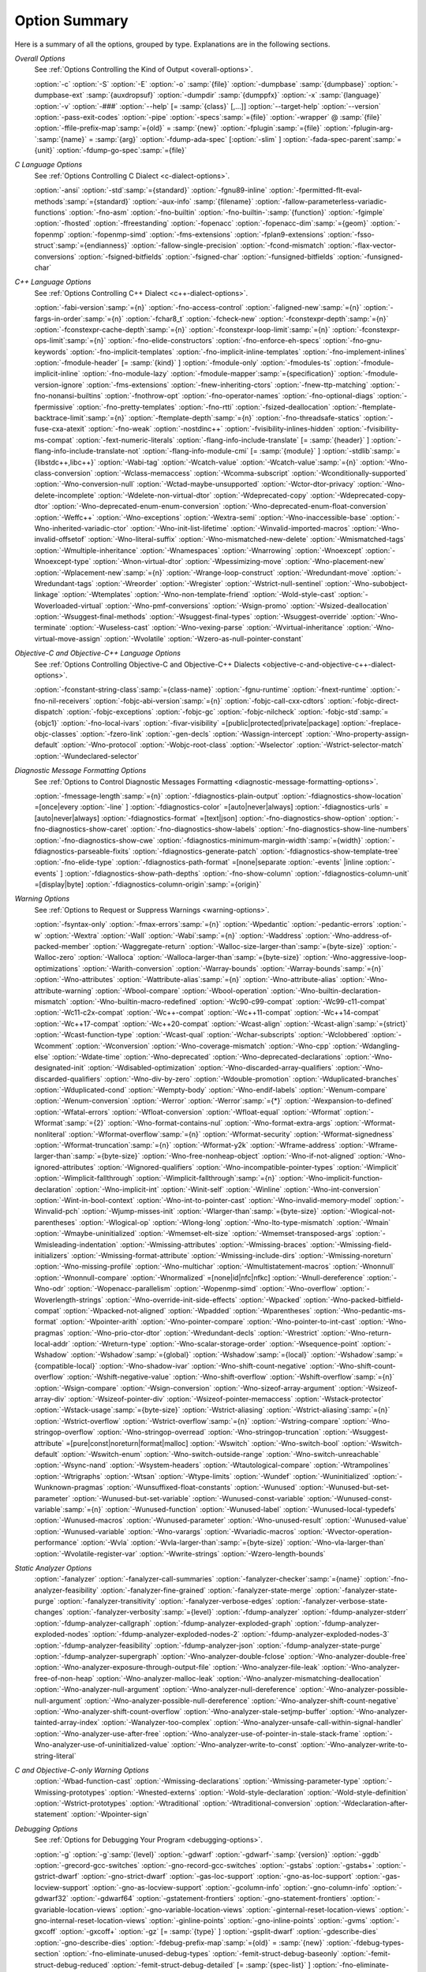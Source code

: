 .. _option-summary:

Option Summary
**************

Here is a summary of all the options, grouped by type.  Explanations are
in the following sections.

*Overall Options*
  See :ref:`Options Controlling the Kind of Output <overall-options>`.

  :option:`-c`  :option:`-S`  :option:`-E`  :option:`-o` :samp:`{file}` 
  :option:`-dumpbase` :samp:`{dumpbase}`  :option:`-dumpbase-ext` :samp:`{auxdropsuf}` 
  :option:`-dumpdir` :samp:`{dumppfx}`  :option:`-x` :samp:`{language}`  
  :option:`-v`  :option:`-###`  :option:`--help` [= :samp:`{class}` [,...]]  :option:`--target-help`  :option:`--version` 
  :option:`-pass-exit-codes`  :option:`-pipe`  :option:`-specs`:samp:`={file}`  :option:`-wrapper`  
  @ :samp:`{file}`  :option:`-ffile-prefix-map`:samp:`={old}` = :samp:`{new}`  
  :option:`-fplugin`:samp:`={file}`  :option:`-fplugin-arg-`:samp:`{name}` = :samp:`{arg}`  
  :option:`-fdump-ada-spec`  [:option:`-slim` ]  :option:`-fada-spec-parent`:samp:`={unit}`  :option:`-fdump-go-spec`:samp:`={file}`

*C Language Options*
  See :ref:`Options Controlling C Dialect <c-dialect-options>`.

  :option:`-ansi`  :option:`-std`:samp:`={standard}`  :option:`-fgnu89-inline` 
  :option:`-fpermitted-flt-eval-methods`:samp:`={standard}` 
  :option:`-aux-info` :samp:`{filename}`  :option:`-fallow-parameterless-variadic-functions` 
  :option:`-fno-asm`  :option:`-fno-builtin`  :option:`-fno-builtin-`:samp:`{function}`  :option:`-fgimple`
  :option:`-fhosted`  :option:`-ffreestanding` 
  :option:`-fopenacc`  :option:`-fopenacc-dim`:samp:`={geom}` 
  :option:`-fopenmp`  :option:`-fopenmp-simd` 
  :option:`-fms-extensions`  :option:`-fplan9-extensions`  :option:`-fsso-struct`:samp:`={endianness}` 
  :option:`-fallow-single-precision`  :option:`-fcond-mismatch`  :option:`-flax-vector-conversions` 
  :option:`-fsigned-bitfields`  :option:`-fsigned-char` 
  :option:`-funsigned-bitfields`  :option:`-funsigned-char`

*C++ Language Options*
  See :ref:`Options Controlling C++ Dialect <c++-dialect-options>`.

  :option:`-fabi-version`:samp:`={n}`  :option:`-fno-access-control` 
  :option:`-faligned-new`:samp:`={n}`  :option:`-fargs-in-order`:samp:`={n}`  :option:`-fchar8_t`  :option:`-fcheck-new` 
  :option:`-fconstexpr-depth`:samp:`={n}`  :option:`-fconstexpr-cache-depth`:samp:`={n}` 
  :option:`-fconstexpr-loop-limit`:samp:`={n}`  :option:`-fconstexpr-ops-limit`:samp:`={n}` 
  :option:`-fno-elide-constructors` 
  :option:`-fno-enforce-eh-specs` 
  :option:`-fno-gnu-keywords` 
  :option:`-fno-implicit-templates` 
  :option:`-fno-implicit-inline-templates` 
  :option:`-fno-implement-inlines`  
  :option:`-fmodule-header` [= :samp:`{kind}` ] :option:`-fmodule-only` :option:`-fmodules-ts` 
  :option:`-fmodule-implicit-inline` 
  :option:`-fno-module-lazy` 
  :option:`-fmodule-mapper`:samp:`={specification}` 
  :option:`-fmodule-version-ignore` 
  :option:`-fms-extensions` 
  :option:`-fnew-inheriting-ctors` 
  :option:`-fnew-ttp-matching` 
  :option:`-fno-nonansi-builtins`  :option:`-fnothrow-opt`  :option:`-fno-operator-names` 
  :option:`-fno-optional-diags`  :option:`-fpermissive` 
  :option:`-fno-pretty-templates` 
  :option:`-fno-rtti`  :option:`-fsized-deallocation` 
  :option:`-ftemplate-backtrace-limit`:samp:`={n}` 
  :option:`-ftemplate-depth`:samp:`={n}` 
  :option:`-fno-threadsafe-statics`  :option:`-fuse-cxa-atexit` 
  :option:`-fno-weak`  :option:`-nostdinc++` 
  :option:`-fvisibility-inlines-hidden` 
  :option:`-fvisibility-ms-compat` 
  :option:`-fext-numeric-literals` 
  :option:`-flang-info-include-translate` [= :samp:`{header}` ] 
  :option:`-flang-info-include-translate-not` 
  :option:`-flang-info-module-cmi` [= :samp:`{module}` ] 
  :option:`-stdlib`:samp:`={libstdc++,libc++}` 
  :option:`-Wabi-tag`  :option:`-Wcatch-value`  :option:`-Wcatch-value`:samp:`={n}` 
  :option:`-Wno-class-conversion`  :option:`-Wclass-memaccess` 
  :option:`-Wcomma-subscript`  :option:`-Wconditionally-supported` 
  :option:`-Wno-conversion-null`  :option:`-Wctad-maybe-unsupported` 
  :option:`-Wctor-dtor-privacy`  :option:`-Wno-delete-incomplete` 
  :option:`-Wdelete-non-virtual-dtor`  :option:`-Wdeprecated-copy` :option:`-Wdeprecated-copy-dtor` 
  :option:`-Wno-deprecated-enum-enum-conversion` :option:`-Wno-deprecated-enum-float-conversion` 
  :option:`-Weffc++`  :option:`-Wno-exceptions` :option:`-Wextra-semi`  :option:`-Wno-inaccessible-base` 
  :option:`-Wno-inherited-variadic-ctor`  :option:`-Wno-init-list-lifetime` 
  :option:`-Winvalid-imported-macros` 
  :option:`-Wno-invalid-offsetof`  :option:`-Wno-literal-suffix` 
  :option:`-Wno-mismatched-new-delete` :option:`-Wmismatched-tags` 
  :option:`-Wmultiple-inheritance`  :option:`-Wnamespaces`  :option:`-Wnarrowing` 
  :option:`-Wnoexcept`  :option:`-Wnoexcept-type`  :option:`-Wnon-virtual-dtor` 
  :option:`-Wpessimizing-move`  :option:`-Wno-placement-new`  :option:`-Wplacement-new`:samp:`={n}` 
  :option:`-Wrange-loop-construct` :option:`-Wredundant-move` :option:`-Wredundant-tags` 
  :option:`-Wreorder`  :option:`-Wregister` 
  :option:`-Wstrict-null-sentinel`  :option:`-Wno-subobject-linkage`  :option:`-Wtemplates` 
  :option:`-Wno-non-template-friend`  :option:`-Wold-style-cast` 
  :option:`-Woverloaded-virtual`  :option:`-Wno-pmf-conversions` :option:`-Wsign-promo` 
  :option:`-Wsized-deallocation`  :option:`-Wsuggest-final-methods` 
  :option:`-Wsuggest-final-types`  :option:`-Wsuggest-override`  
  :option:`-Wno-terminate`  :option:`-Wuseless-cast`  :option:`-Wno-vexing-parse`  
  :option:`-Wvirtual-inheritance`  
  :option:`-Wno-virtual-move-assign`  :option:`-Wvolatile`  :option:`-Wzero-as-null-pointer-constant`

*Objective-C and Objective-C++ Language Options*
  See :ref:`Options Controlling
  Objective-C and Objective-C++ Dialects <objective-c-and-objective-c++-dialect-options>`.

  :option:`-fconstant-string-class`:samp:`={class-name}` 
  :option:`-fgnu-runtime`  :option:`-fnext-runtime` 
  :option:`-fno-nil-receivers` 
  :option:`-fobjc-abi-version`:samp:`={n}` 
  :option:`-fobjc-call-cxx-cdtors` 
  :option:`-fobjc-direct-dispatch` 
  :option:`-fobjc-exceptions` 
  :option:`-fobjc-gc` 
  :option:`-fobjc-nilcheck` 
  :option:`-fobjc-std`:samp:`={objc1}` 
  :option:`-fno-local-ivars` 
  :option:`-fivar-visibility` =[public|protected|private|package] 
  :option:`-freplace-objc-classes` 
  :option:`-fzero-link` 
  :option:`-gen-decls` 
  :option:`-Wassign-intercept`  :option:`-Wno-property-assign-default` 
  :option:`-Wno-protocol` :option:`-Wobjc-root-class` :option:`-Wselector` 
  :option:`-Wstrict-selector-match` 
  :option:`-Wundeclared-selector`

*Diagnostic Message Formatting Options*
  See :ref:`Options to Control Diagnostic Messages Formatting <diagnostic-message-formatting-options>`.

  :option:`-fmessage-length`:samp:`={n}`  
  :option:`-fdiagnostics-plain-output` 
  :option:`-fdiagnostics-show-location` =[once|every :option:`-line` ]  
  :option:`-fdiagnostics-color` =[auto|never|always]  
  :option:`-fdiagnostics-urls` =[auto|never|always]  
  :option:`-fdiagnostics-format` =[text|json]  
  :option:`-fno-diagnostics-show-option`  :option:`-fno-diagnostics-show-caret` 
  :option:`-fno-diagnostics-show-labels`  :option:`-fno-diagnostics-show-line-numbers` 
  :option:`-fno-diagnostics-show-cwe`  
  :option:`-fdiagnostics-minimum-margin-width`:samp:`={width}` 
  :option:`-fdiagnostics-parseable-fixits`  :option:`-fdiagnostics-generate-patch` 
  :option:`-fdiagnostics-show-template-tree`  :option:`-fno-elide-type` 
  :option:`-fdiagnostics-path-format` =[none|separate :option:`-events` |inline :option:`-events` ] 
  :option:`-fdiagnostics-show-path-depths` 
  :option:`-fno-show-column` 
  :option:`-fdiagnostics-column-unit` =[display|byte] 
  :option:`-fdiagnostics-column-origin`:samp:`={origin}`

*Warning Options*
  See :ref:`Options to Request or Suppress Warnings <warning-options>`.

  :option:`-fsyntax-only`  :option:`-fmax-errors`:samp:`={n}`  :option:`-Wpedantic` 
  :option:`-pedantic-errors` 
  :option:`-w`  :option:`-Wextra`  :option:`-Wall`  :option:`-Wabi`:samp:`={n}` 
  :option:`-Waddress`  :option:`-Wno-address-of-packed-member`  :option:`-Waggregate-return` 
  :option:`-Walloc-size-larger-than`:samp:`={byte-size}`  :option:`-Walloc-zero` 
  :option:`-Walloca`  :option:`-Walloca-larger-than`:samp:`={byte-size}` 
  :option:`-Wno-aggressive-loop-optimizations` 
  :option:`-Warith-conversion` 
  :option:`-Warray-bounds`  :option:`-Warray-bounds`:samp:`={n}` 
  :option:`-Wno-attributes`  :option:`-Wattribute-alias`:samp:`={n}` :option:`-Wno-attribute-alias` 
  :option:`-Wno-attribute-warning`  :option:`-Wbool-compare`  :option:`-Wbool-operation` 
  :option:`-Wno-builtin-declaration-mismatch` 
  :option:`-Wno-builtin-macro-redefined`  :option:`-Wc90-c99-compat`  :option:`-Wc99-c11-compat` 
  :option:`-Wc11-c2x-compat` 
  :option:`-Wc++-compat`  :option:`-Wc++11-compat`  :option:`-Wc++14-compat`  :option:`-Wc++17-compat`  
  :option:`-Wc++20-compat`  
  :option:`-Wcast-align`  :option:`-Wcast-align`:samp:`={strict}`  :option:`-Wcast-function-type`  :option:`-Wcast-qual`  
  :option:`-Wchar-subscripts` 
  :option:`-Wclobbered`  :option:`-Wcomment` 
  :option:`-Wconversion`  :option:`-Wno-coverage-mismatch`  :option:`-Wno-cpp` 
  :option:`-Wdangling-else`  :option:`-Wdate-time` 
  :option:`-Wno-deprecated`  :option:`-Wno-deprecated-declarations`  :option:`-Wno-designated-init` 
  :option:`-Wdisabled-optimization` 
  :option:`-Wno-discarded-array-qualifiers`  :option:`-Wno-discarded-qualifiers` 
  :option:`-Wno-div-by-zero`  :option:`-Wdouble-promotion` 
  :option:`-Wduplicated-branches`  :option:`-Wduplicated-cond` 
  :option:`-Wempty-body`  :option:`-Wno-endif-labels`  :option:`-Wenum-compare`  :option:`-Wenum-conversion` 
  :option:`-Werror`  :option:`-Werror`:samp:`={*}`  :option:`-Wexpansion-to-defined`  :option:`-Wfatal-errors` 
  :option:`-Wfloat-conversion`  :option:`-Wfloat-equal`  :option:`-Wformat`  :option:`-Wformat`:samp:`={2}` 
  :option:`-Wno-format-contains-nul`  :option:`-Wno-format-extra-args`  
  :option:`-Wformat-nonliteral`  :option:`-Wformat-overflow`:samp:`={n}` 
  :option:`-Wformat-security`  :option:`-Wformat-signedness`  :option:`-Wformat-truncation`:samp:`={n}` 
  :option:`-Wformat-y2k`  :option:`-Wframe-address` 
  :option:`-Wframe-larger-than`:samp:`={byte-size}`  :option:`-Wno-free-nonheap-object` 
  :option:`-Wno-if-not-aligned`  :option:`-Wno-ignored-attributes` 
  :option:`-Wignored-qualifiers`  :option:`-Wno-incompatible-pointer-types` 
  :option:`-Wimplicit`  :option:`-Wimplicit-fallthrough`  :option:`-Wimplicit-fallthrough`:samp:`={n}` 
  :option:`-Wno-implicit-function-declaration`  :option:`-Wno-implicit-int` 
  :option:`-Winit-self`  :option:`-Winline`  :option:`-Wno-int-conversion`  :option:`-Wint-in-bool-context` 
  :option:`-Wno-int-to-pointer-cast`  :option:`-Wno-invalid-memory-model` 
  :option:`-Winvalid-pch`  :option:`-Wjump-misses-init`  :option:`-Wlarger-than`:samp:`={byte-size}` 
  :option:`-Wlogical-not-parentheses`  :option:`-Wlogical-op`  :option:`-Wlong-long` 
  :option:`-Wno-lto-type-mismatch` :option:`-Wmain`  :option:`-Wmaybe-uninitialized` 
  :option:`-Wmemset-elt-size`  :option:`-Wmemset-transposed-args` 
  :option:`-Wmisleading-indentation`  :option:`-Wmissing-attributes`  :option:`-Wmissing-braces` 
  :option:`-Wmissing-field-initializers`  :option:`-Wmissing-format-attribute` 
  :option:`-Wmissing-include-dirs`  :option:`-Wmissing-noreturn`  :option:`-Wno-missing-profile` 
  :option:`-Wno-multichar`  :option:`-Wmultistatement-macros`  :option:`-Wnonnull`  :option:`-Wnonnull-compare` 
  :option:`-Wnormalized` =[none|id|nfc|nfkc] 
  :option:`-Wnull-dereference`  :option:`-Wno-odr`  
  :option:`-Wopenacc-parallelism`  
  :option:`-Wopenmp-simd`  
  :option:`-Wno-overflow`  :option:`-Woverlength-strings`  :option:`-Wno-override-init-side-effects` 
  :option:`-Wpacked`  :option:`-Wno-packed-bitfield-compat`  :option:`-Wpacked-not-aligned`  :option:`-Wpadded` 
  :option:`-Wparentheses`  :option:`-Wno-pedantic-ms-format` 
  :option:`-Wpointer-arith`  :option:`-Wno-pointer-compare`  :option:`-Wno-pointer-to-int-cast` 
  :option:`-Wno-pragmas`  :option:`-Wno-prio-ctor-dtor`  :option:`-Wredundant-decls` 
  :option:`-Wrestrict`  :option:`-Wno-return-local-addr`  :option:`-Wreturn-type` 
  :option:`-Wno-scalar-storage-order`  :option:`-Wsequence-point` 
  :option:`-Wshadow`  :option:`-Wshadow`:samp:`={global}`  :option:`-Wshadow`:samp:`={local}`  :option:`-Wshadow`:samp:`={compatible-local}` 
  :option:`-Wno-shadow-ivar` 
  :option:`-Wno-shift-count-negative`  :option:`-Wno-shift-count-overflow`  :option:`-Wshift-negative-value` 
  :option:`-Wno-shift-overflow`  :option:`-Wshift-overflow`:samp:`={n}` 
  :option:`-Wsign-compare`  :option:`-Wsign-conversion` 
  :option:`-Wno-sizeof-array-argument` 
  :option:`-Wsizeof-array-div` 
  :option:`-Wsizeof-pointer-div`  :option:`-Wsizeof-pointer-memaccess` 
  :option:`-Wstack-protector`  :option:`-Wstack-usage`:samp:`={byte-size}`  :option:`-Wstrict-aliasing` 
  :option:`-Wstrict-aliasing`:samp:`={n}`  :option:`-Wstrict-overflow`  :option:`-Wstrict-overflow`:samp:`={n}` 
  :option:`-Wstring-compare` 
  :option:`-Wno-stringop-overflow` :option:`-Wno-stringop-overread` 
  :option:`-Wno-stringop-truncation` 
  :option:`-Wsuggest-attribute` =[pure|const|noreturn|format|malloc] 
  :option:`-Wswitch`  :option:`-Wno-switch-bool`  :option:`-Wswitch-default`  :option:`-Wswitch-enum` 
  :option:`-Wno-switch-outside-range`  :option:`-Wno-switch-unreachable`  :option:`-Wsync-nand` 
  :option:`-Wsystem-headers`  :option:`-Wtautological-compare`  :option:`-Wtrampolines`  :option:`-Wtrigraphs` 
  :option:`-Wtsan` :option:`-Wtype-limits`  :option:`-Wundef` 
  :option:`-Wuninitialized`  :option:`-Wunknown-pragmas` 
  :option:`-Wunsuffixed-float-constants`  :option:`-Wunused` 
  :option:`-Wunused-but-set-parameter`  :option:`-Wunused-but-set-variable` 
  :option:`-Wunused-const-variable`  :option:`-Wunused-const-variable`:samp:`={n}` 
  :option:`-Wunused-function`  :option:`-Wunused-label`  :option:`-Wunused-local-typedefs` 
  :option:`-Wunused-macros` 
  :option:`-Wunused-parameter`  :option:`-Wno-unused-result` 
  :option:`-Wunused-value`  :option:`-Wunused-variable` 
  :option:`-Wno-varargs`  :option:`-Wvariadic-macros` 
  :option:`-Wvector-operation-performance` 
  :option:`-Wvla`  :option:`-Wvla-larger-than`:samp:`={byte-size}`  :option:`-Wno-vla-larger-than` 
  :option:`-Wvolatile-register-var`  :option:`-Wwrite-strings` 
  :option:`-Wzero-length-bounds`

*Static Analyzer Options*
  :option:`-fanalyzer` 
  :option:`-fanalyzer-call-summaries` 
  :option:`-fanalyzer-checker`:samp:`={name}` 
  :option:`-fno-analyzer-feasibility` 
  :option:`-fanalyzer-fine-grained` 
  :option:`-fanalyzer-state-merge` 
  :option:`-fanalyzer-state-purge` 
  :option:`-fanalyzer-transitivity` 
  :option:`-fanalyzer-verbose-edges` 
  :option:`-fanalyzer-verbose-state-changes` 
  :option:`-fanalyzer-verbosity`:samp:`={level}` 
  :option:`-fdump-analyzer` 
  :option:`-fdump-analyzer-stderr` 
  :option:`-fdump-analyzer-callgraph` 
  :option:`-fdump-analyzer-exploded-graph` 
  :option:`-fdump-analyzer-exploded-nodes` 
  :option:`-fdump-analyzer-exploded-nodes-2` 
  :option:`-fdump-analyzer-exploded-nodes-3` 
  :option:`-fdump-analyzer-feasibility` 
  :option:`-fdump-analyzer-json` 
  :option:`-fdump-analyzer-state-purge` 
  :option:`-fdump-analyzer-supergraph` 
  :option:`-Wno-analyzer-double-fclose` 
  :option:`-Wno-analyzer-double-free` 
  :option:`-Wno-analyzer-exposure-through-output-file` 
  :option:`-Wno-analyzer-file-leak` 
  :option:`-Wno-analyzer-free-of-non-heap` 
  :option:`-Wno-analyzer-malloc-leak` 
  :option:`-Wno-analyzer-mismatching-deallocation` 
  :option:`-Wno-analyzer-null-argument` 
  :option:`-Wno-analyzer-null-dereference` 
  :option:`-Wno-analyzer-possible-null-argument` 
  :option:`-Wno-analyzer-possible-null-dereference` 
  :option:`-Wno-analyzer-shift-count-negative` 
  :option:`-Wno-analyzer-shift-count-overflow` 
  :option:`-Wno-analyzer-stale-setjmp-buffer` 
  :option:`-Wno-analyzer-tainted-array-index` 
  :option:`-Wanalyzer-too-complex` 
  :option:`-Wno-analyzer-unsafe-call-within-signal-handler` 
  :option:`-Wno-analyzer-use-after-free` 
  :option:`-Wno-analyzer-use-of-pointer-in-stale-stack-frame` 
  :option:`-Wno-analyzer-use-of-uninitialized-value` 
  :option:`-Wno-analyzer-write-to-const` 
  :option:`-Wno-analyzer-write-to-string-literal` 

*C and Objective-C-only Warning Options*
  :option:`-Wbad-function-cast`  :option:`-Wmissing-declarations` 
  :option:`-Wmissing-parameter-type`  :option:`-Wmissing-prototypes`  :option:`-Wnested-externs` 
  :option:`-Wold-style-declaration`  :option:`-Wold-style-definition` 
  :option:`-Wstrict-prototypes`  :option:`-Wtraditional`  :option:`-Wtraditional-conversion` 
  :option:`-Wdeclaration-after-statement`  :option:`-Wpointer-sign`

*Debugging Options*
  See :ref:`Options for Debugging Your Program <debugging-options>`.

  :option:`-g`  :option:`-g`:samp:`{level}`  :option:`-gdwarf`  :option:`-gdwarf-`:samp:`{version}` 
  :option:`-ggdb`  :option:`-grecord-gcc-switches`  :option:`-gno-record-gcc-switches` 
  :option:`-gstabs`  :option:`-gstabs+`  :option:`-gstrict-dwarf`  :option:`-gno-strict-dwarf` 
  :option:`-gas-loc-support`  :option:`-gno-as-loc-support` 
  :option:`-gas-locview-support`  :option:`-gno-as-locview-support` 
  :option:`-gcolumn-info`  :option:`-gno-column-info`  :option:`-gdwarf32`  :option:`-gdwarf64` 
  :option:`-gstatement-frontiers`  :option:`-gno-statement-frontiers` 
  :option:`-gvariable-location-views`  :option:`-gno-variable-location-views` 
  :option:`-ginternal-reset-location-views`  :option:`-gno-internal-reset-location-views` 
  :option:`-ginline-points`  :option:`-gno-inline-points` 
  :option:`-gvms`  :option:`-gxcoff`  :option:`-gxcoff+`  :option:`-gz` [= :samp:`{type}` ] 
  :option:`-gsplit-dwarf`  :option:`-gdescribe-dies`  :option:`-gno-describe-dies` 
  :option:`-fdebug-prefix-map`:samp:`={old}` = :samp:`{new}`  :option:`-fdebug-types-section` 
  :option:`-fno-eliminate-unused-debug-types` 
  :option:`-femit-struct-debug-baseonly`  :option:`-femit-struct-debug-reduced` 
  :option:`-femit-struct-debug-detailed` [= :samp:`{spec-list}` ] 
  :option:`-fno-eliminate-unused-debug-symbols`  :option:`-femit-class-debug-always` 
  :option:`-fno-merge-debug-strings`  :option:`-fno-dwarf2-cfi-asm` 
  :option:`-fvar-tracking`  :option:`-fvar-tracking-assignments`

*Optimization Options*
  See :ref:`Options that Control Optimization <optimize-options>`.

  :option:`-faggressive-loop-optimizations` 
  :option:`-falign-functions[`:samp:`={n}` [: :samp:`{m}` :[ :samp:`{n2}` [: :samp:`{m2}` ]]]] 
  :option:`-falign-jumps[`:samp:`={n}` [: :samp:`{m}` :[ :samp:`{n2}` [: :samp:`{m2}` ]]]] 
  :option:`-falign-labels[`:samp:`={n}` [: :samp:`{m}` :[ :samp:`{n2}` [: :samp:`{m2}` ]]]] 
  :option:`-falign-loops[`:samp:`={n}` [: :samp:`{m}` :[ :samp:`{n2}` [: :samp:`{m2}` ]]]] 
  :option:`-fno-allocation-dce` :option:`-fallow-store-data-races` 
  :option:`-fassociative-math`  :option:`-fauto-profile`  :option:`-fauto-profile[`:samp:`={path}` ] 
  :option:`-fauto-inc-dec`  :option:`-fbranch-probabilities` 
  :option:`-fcaller-saves` 
  :option:`-fcombine-stack-adjustments`  :option:`-fconserve-stack` 
  :option:`-fcompare-elim`  :option:`-fcprop-registers`  :option:`-fcrossjumping` 
  :option:`-fcse-follow-jumps`  :option:`-fcse-skip-blocks`  :option:`-fcx-fortran-rules` 
  :option:`-fcx-limited-range` 
  :option:`-fdata-sections`  :option:`-fdce`  :option:`-fdelayed-branch` 
  :option:`-fdelete-null-pointer-checks`  :option:`-fdevirtualize`  :option:`-fdevirtualize-speculatively` 
  :option:`-fdevirtualize-at-ltrans`  :option:`-fdse` 
  :option:`-fearly-inlining`  :option:`-fipa-sra`  :option:`-fexpensive-optimizations`  :option:`-ffat-lto-objects` 
  :option:`-ffast-math`  :option:`-ffinite-math-only`  :option:`-ffloat-store`  :option:`-fexcess-precision`:samp:`={style}` 
  :option:`-ffinite-loops` 
  :option:`-fforward-propagate`  :option:`-ffp-contract`:samp:`={style}`  :option:`-ffunction-sections` 
  :option:`-fgcse`  :option:`-fgcse-after-reload`  :option:`-fgcse-las`  :option:`-fgcse-lm`  :option:`-fgraphite-identity` 
  :option:`-fgcse-sm`  :option:`-fhoist-adjacent-loads`  :option:`-fif-conversion` 
  :option:`-fif-conversion2`  :option:`-findirect-inlining` 
  :option:`-finline-functions`  :option:`-finline-functions-called-once`  :option:`-finline-limit`:samp:`={n}` 
  :option:`-finline-small-functions` :option:`-fipa-modref` :option:`-fipa-cp`  :option:`-fipa-cp-clone` 
  :option:`-fipa-bit-cp`  :option:`-fipa-vrp`  :option:`-fipa-pta`  :option:`-fipa-profile`  :option:`-fipa-pure-const` 
  :option:`-fipa-reference`  :option:`-fipa-reference-addressable` 
  :option:`-fipa-stack-alignment`  :option:`-fipa-icf`  :option:`-fira-algorithm`:samp:`={algorithm}` 
  :option:`-flive-patching`:samp:`={level}` 
  :option:`-fira-region`:samp:`={region}`  :option:`-fira-hoist-pressure` 
  :option:`-fira-loop-pressure`  :option:`-fno-ira-share-save-slots` 
  :option:`-fno-ira-share-spill-slots` 
  :option:`-fisolate-erroneous-paths-dereference`  :option:`-fisolate-erroneous-paths-attribute` 
  :option:`-fivopts`  :option:`-fkeep-inline-functions`  :option:`-fkeep-static-functions` 
  :option:`-fkeep-static-consts`  :option:`-flimit-function-alignment`  :option:`-flive-range-shrinkage` 
  :option:`-floop-block`  :option:`-floop-interchange`  :option:`-floop-strip-mine` 
  :option:`-floop-unroll-and-jam`  :option:`-floop-nest-optimize` 
  :option:`-floop-parallelize-all`  :option:`-flra-remat`  :option:`-flto`  :option:`-flto-compression-level` 
  :option:`-flto-partition`:samp:`={alg}`  :option:`-fmerge-all-constants` 
  :option:`-fmerge-constants`  :option:`-fmodulo-sched`  :option:`-fmodulo-sched-allow-regmoves` 
  :option:`-fmove-loop-invariants`  :option:`-fno-branch-count-reg` 
  :option:`-fno-defer-pop`  :option:`-fno-fp-int-builtin-inexact`  :option:`-fno-function-cse` 
  :option:`-fno-guess-branch-probability`  :option:`-fno-inline`  :option:`-fno-math-errno`  :option:`-fno-peephole` 
  :option:`-fno-peephole2`  :option:`-fno-printf-return-value`  :option:`-fno-sched-interblock` 
  :option:`-fno-sched-spec`  :option:`-fno-signed-zeros` 
  :option:`-fno-toplevel-reorder`  :option:`-fno-trapping-math`  :option:`-fno-zero-initialized-in-bss` 
  :option:`-fomit-frame-pointer`  :option:`-foptimize-sibling-calls` 
  :option:`-fpartial-inlining`  :option:`-fpeel-loops`  :option:`-fpredictive-commoning` 
  :option:`-fprefetch-loop-arrays` 
  :option:`-fprofile-correction` 
  :option:`-fprofile-use`  :option:`-fprofile-use`:samp:`={path}` :option:`-fprofile-partial-training` 
  :option:`-fprofile-values` :option:`-fprofile-reorder-functions` 
  :option:`-freciprocal-math`  :option:`-free`  :option:`-frename-registers`  :option:`-freorder-blocks` 
  :option:`-freorder-blocks-algorithm`:samp:`={algorithm}` 
  :option:`-freorder-blocks-and-partition`  :option:`-freorder-functions` 
  :option:`-frerun-cse-after-loop`  :option:`-freschedule-modulo-scheduled-loops` 
  :option:`-frounding-math`  :option:`-fsave-optimization-record` 
  :option:`-fsched2-use-superblocks`  :option:`-fsched-pressure` 
  :option:`-fsched-spec-load`  :option:`-fsched-spec-load-dangerous` 
  :option:`-fsched-stalled-insns-dep[`:samp:`={n}` ]  :option:`-fsched-stalled-insns[`:samp:`={n}` ] 
  :option:`-fsched-group-heuristic`  :option:`-fsched-critical-path-heuristic` 
  :option:`-fsched-spec-insn-heuristic`  :option:`-fsched-rank-heuristic` 
  :option:`-fsched-last-insn-heuristic`  :option:`-fsched-dep-count-heuristic` 
  :option:`-fschedule-fusion` 
  :option:`-fschedule-insns`  :option:`-fschedule-insns2`  :option:`-fsection-anchors` 
  :option:`-fselective-scheduling`  :option:`-fselective-scheduling2` 
  :option:`-fsel-sched-pipelining`  :option:`-fsel-sched-pipelining-outer-loops` 
  :option:`-fsemantic-interposition`  :option:`-fshrink-wrap`  :option:`-fshrink-wrap-separate` 
  :option:`-fsignaling-nans` 
  :option:`-fsingle-precision-constant`  :option:`-fsplit-ivs-in-unroller`  :option:`-fsplit-loops`
  :option:`-fsplit-paths` 
  :option:`-fsplit-wide-types`  :option:`-fsplit-wide-types-early`  :option:`-fssa-backprop`  :option:`-fssa-phiopt` 
  :option:`-fstdarg-opt`  :option:`-fstore-merging`  :option:`-fstrict-aliasing` 
  :option:`-fthread-jumps`  :option:`-ftracer`  :option:`-ftree-bit-ccp` 
  :option:`-ftree-builtin-call-dce`  :option:`-ftree-ccp`  :option:`-ftree-ch` 
  :option:`-ftree-coalesce-vars`  :option:`-ftree-copy-prop`  :option:`-ftree-dce`  :option:`-ftree-dominator-opts` 
  :option:`-ftree-dse`  :option:`-ftree-forwprop`  :option:`-ftree-fre`  :option:`-fcode-hoisting` 
  :option:`-ftree-loop-if-convert`  :option:`-ftree-loop-im` 
  :option:`-ftree-phiprop`  :option:`-ftree-loop-distribution`  :option:`-ftree-loop-distribute-patterns` 
  :option:`-ftree-loop-ivcanon`  :option:`-ftree-loop-linear`  :option:`-ftree-loop-optimize` 
  :option:`-ftree-loop-vectorize` 
  :option:`-ftree-parallelize-loops`:samp:`={n}`  :option:`-ftree-pre`  :option:`-ftree-partial-pre`  :option:`-ftree-pta` 
  :option:`-ftree-reassoc`  :option:`-ftree-scev-cprop`  :option:`-ftree-sink`  :option:`-ftree-slsr`  :option:`-ftree-sra` 
  :option:`-ftree-switch-conversion`  :option:`-ftree-tail-merge` 
  :option:`-ftree-ter`  :option:`-ftree-vectorize`  :option:`-ftree-vrp`  :option:`-funconstrained-commons` 
  :option:`-funit-at-a-time`  :option:`-funroll-all-loops`  :option:`-funroll-loops` 
  :option:`-funsafe-math-optimizations`  :option:`-funswitch-loops` 
  :option:`-fipa-ra`  :option:`-fvariable-expansion-in-unroller`  :option:`-fvect-cost-model`  :option:`-fvpt` 
  :option:`-fweb`  :option:`-fwhole-program`  :option:`-fwpa`  :option:`-fuse-linker-plugin` :option:`-fzero-call-used-regs` 
  :option:`--param` :samp:`{name}` = :samp:`{value}`
  :option:`-O`  :option:`-O0`  :option:`-O1`  :option:`-O2`  :option:`-O3`  :option:`-Os`  :option:`-Ofast`  :option:`-Og`

*Program Instrumentation Options*
  See :ref:`Program Instrumentation Options <instrumentation-options>`.

  :option:`-p`  :option:`-pg`  :option:`-fprofile-arcs`  :option:`--coverage`  :option:`-ftest-coverage` 
  :option:`-fprofile-abs-path` 
  :option:`-fprofile-dir`:samp:`={path}`  :option:`-fprofile-generate`  :option:`-fprofile-generate`:samp:`={path}` 
  :option:`-fprofile-info-section`  :option:`-fprofile-info-section`:samp:`={name}` 
  :option:`-fprofile-note`:samp:`={path}` :option:`-fprofile-prefix-path`:samp:`={path}` 
  :option:`-fprofile-update`:samp:`={method}` :option:`-fprofile-filter-files`:samp:`={regex}` 
  :option:`-fprofile-exclude-files`:samp:`={regex}` 
  :option:`-fprofile-reproducible` =[multithreaded|parallel :option:`-runs` |serial] 
  :option:`-fsanitize`:samp:`={style}`  :option:`-fsanitize-recover`  :option:`-fsanitize-recover`:samp:`={style}` 
  :option:`-fasan-shadow-offset`:samp:`={number}`  :option:`-fsanitize-sections`:samp:`={s1}`, :samp:`{s2}`,... 
  :option:`-fsanitize-undefined-trap-on-error`  :option:`-fbounds-check` 
  :option:`-fcf-protection` =[full|branch|return|none|check] 
  :option:`-fstack-protector`  :option:`-fstack-protector-all`  :option:`-fstack-protector-strong` 
  :option:`-fstack-protector-explicit`  :option:`-fstack-check` 
  :option:`-fstack-limit-register`:samp:`={reg}`  :option:`-fstack-limit-symbol`:samp:`={sym}` 
  :option:`-fno-stack-limit`  :option:`-fsplit-stack` 
  :option:`-fvtable-verify` =[std|preinit|none] 
  :option:`-fvtv-counts`  :option:`-fvtv-debug` 
  :option:`-finstrument-functions` 
  :option:`-finstrument-functions-exclude-function-list`:samp:`={sym}`, :samp:`{sym}`,... 
  :option:`-finstrument-functions-exclude-file-list`:samp:`={file}`, :samp:`{file}`,...

*Preprocessor Options*
  See :ref:`Options Controlling the Preprocessor <preprocessor-options>`.

  :option:`-A`:samp:`{question}` = :samp:`{answer}` 
  :option:`-A-`:samp:`{question}` [= :samp:`{answer}` ] 
  :option:`-C`  :option:`-CC`  :option:`-D`:samp:`{macro}` [= :samp:`{defn}` ] 
  :option:`-dD`  :option:`-dI`  :option:`-dM`  :option:`-dN`  :option:`-dU` 
  :option:`-fdebug-cpp`  :option:`-fdirectives-only`  :option:`-fdollars-in-identifiers`  
  :option:`-fexec-charset`:samp:`={charset}`  :option:`-fextended-identifiers`  
  :option:`-finput-charset`:samp:`={charset}`  :option:`-flarge-source-files`  
  :option:`-fmacro-prefix-map`:samp:`={old}` = :samp:`{new}` :option:`-fmax-include-depth`:samp:`={depth}` 
  :option:`-fno-canonical-system-headers`  :option:`-fpch-deps`  :option:`-fpch-preprocess`  
  :option:`-fpreprocessed`  :option:`-ftabstop`:samp:`={width}`  :option:`-ftrack-macro-expansion`  
  :option:`-fwide-exec-charset`:samp:`={charset}`  :option:`-fworking-directory` 
  :option:`-H`  :option:`-imacros` :samp:`{file}`  :option:`-include` :samp:`{file}` 
  :option:`-M`  :option:`-MD`  :option:`-MF`  :option:`-MG`  :option:`-MM`  :option:`-MMD`  :option:`-MP`  :option:`-MQ`  :option:`-MT` :option:`-Mno-modules` 
  :option:`-no-integrated-cpp`  :option:`-P`  :option:`-pthread`  :option:`-remap` 
  :option:`-traditional`  :option:`-traditional-cpp`  :option:`-trigraphs` 
  :option:`-U`:samp:`{macro}`  :option:`-undef`  
  :option:`-Wp,`:samp:`{option}`  :option:`-Xpreprocessor` :samp:`{option}`

*Assembler Options*
  See :ref:`Passing Options to the Assembler <assembler-options>`.

  :option:`-Wa,`:samp:`{option}`  :option:`-Xassembler` :samp:`{option}`

*Linker Options*
  See :ref:`Options for Linking <link-options>`.

  :samp:`{object-file-name}`  :option:`-fuse-ld`:samp:`={linker}`  :option:`-l`:samp:`{library}` 
  :option:`-nostartfiles`  :option:`-nodefaultlibs`  :option:`-nolibc`  :option:`-nostdlib` 
  :option:`-e` :samp:`{entry}`  :option:`--entry`:samp:`={entry}` 
  :option:`-pie`  :option:`-pthread`  :option:`-r`  :option:`-rdynamic` 
  :option:`-s`  :option:`-static`  :option:`-static-pie`  :option:`-static-libgcc`  :option:`-static-libstdc++` 
  :option:`-static-libasan`  :option:`-static-libtsan`  :option:`-static-liblsan`  :option:`-static-libubsan` 
  :option:`-shared`  :option:`-shared-libgcc`  :option:`-symbolic` 
  :option:`-T` :samp:`{script}`  :option:`-Wl,`:samp:`{option}`  :option:`-Xlinker` :samp:`{option}` 
  :option:`-u` :samp:`{symbol}`  :option:`-z` :samp:`{keyword}`

*Directory Options*
  See :ref:`Options for Directory Search <directory-options>`.

  :option:`-B`:samp:`{prefix}`  :option:`-I`:samp:`{dir}`  :option:`-I-` 
  :option:`-idirafter` :samp:`{dir}` 
  :option:`-imacros` :samp:`{file}`  :option:`-imultilib` :samp:`{dir}` 
  :option:`-iplugindir`:samp:`={dir}`  :option:`-iprefix` :samp:`{file}` 
  :option:`-iquote` :samp:`{dir}`  :option:`-isysroot` :samp:`{dir}`  :option:`-isystem` :samp:`{dir}` 
  :option:`-iwithprefix` :samp:`{dir}`  :option:`-iwithprefixbefore` :samp:`{dir}`  
  :option:`-L`:samp:`{dir}`  :option:`-no-canonical-prefixes`  :option:`--no-sysroot-suffix` 
  :option:`-nostdinc`  :option:`-nostdinc++`  :option:`--sysroot`:samp:`={dir}`

*Code Generation Options*
  See :ref:`Options for Code Generation Conventions <code-gen-options>`.

  :option:`-fcall-saved-`:samp:`{reg}`  :option:`-fcall-used-`:samp:`{reg}` 
  :option:`-ffixed-`:samp:`{reg}`  :option:`-fexceptions` 
  :option:`-fnon-call-exceptions`  :option:`-fdelete-dead-exceptions`  :option:`-funwind-tables` 
  :option:`-fasynchronous-unwind-tables` 
  :option:`-fno-gnu-unique` 
  :option:`-finhibit-size-directive`  :option:`-fcommon`  :option:`-fno-ident` 
  :option:`-fpcc-struct-return`  :option:`-fpic`  :option:`-fPIC`  :option:`-fpie`  :option:`-fPIE`  :option:`-fno-plt` 
  :option:`-fno-jump-tables` :option:`-fno-bit-tests` 
  :option:`-frecord-gcc-switches` 
  :option:`-freg-struct-return`  :option:`-fshort-enums`  :option:`-fshort-wchar` 
  :option:`-fverbose-asm`  :option:`-fpack-struct[`:samp:`={n}` ]  
  :option:`-fleading-underscore`  :option:`-ftls-model`:samp:`={model}` 
  :option:`-fstack-reuse`:samp:`={reuse_level}` 
  :option:`-ftrampolines`  :option:`-ftrapv`  :option:`-fwrapv` 
  :option:`-fvisibility` =[default|internal|hidden|protected] 
  :option:`-fstrict-volatile-bitfields`  :option:`-fsync-libcalls`

*Developer Options*
  See :ref:`GCC Developer Options <developer-options>`.

  :option:`-d`:samp:`{letters}`  :option:`-dumpspecs`  :option:`-dumpmachine`  :option:`-dumpversion` 
  :option:`-dumpfullversion`  :option:`-fcallgraph-info` [=su,da]
  :option:`-fchecking`  :option:`-fchecking`:samp:`={n}`
  :option:`-fdbg-cnt-list`   :option:`-fdbg-cnt`:samp:`={counter-value-list}` 
  :option:`-fdisable-ipa-`:samp:`{pass_name}` 
  :option:`-fdisable-rtl-`:samp:`{pass_name}` 
  :option:`-fdisable-rtl-`:samp:`{pass-name}` = :samp:`{range-list}` 
  :option:`-fdisable-tree-`:samp:`{pass_name}` 
  :option:`-fdisable-tree-`:samp:`{pass-name}` = :samp:`{range-list}` 
  :option:`-fdump-debug`  :option:`-fdump-earlydebug` 
  :option:`-fdump-noaddr`  :option:`-fdump-unnumbered`  :option:`-fdump-unnumbered-links` 
  :option:`-fdump-final-insns` [= :samp:`{file}` ] 
  :option:`-fdump-ipa-all`  :option:`-fdump-ipa-cgraph`  :option:`-fdump-ipa-inline` 
  :option:`-fdump-lang-all` 
  :option:`-fdump-lang-`:samp:`{switch}` 
  :option:`-fdump-lang-`:samp:`{switch}` - :samp:`{options}` 
  :option:`-fdump-lang-`:samp:`{switch}` - :samp:`{options}` = :samp:`{filename}` 
  :option:`-fdump-passes` 
  :option:`-fdump-rtl-`:samp:`{pass}`  :option:`-fdump-rtl-`:samp:`{pass}` = :samp:`{filename}` 
  :option:`-fdump-statistics` 
  :option:`-fdump-tree-all` 
  :option:`-fdump-tree-`:samp:`{switch}` 
  :option:`-fdump-tree-`:samp:`{switch}` - :samp:`{options}` 
  :option:`-fdump-tree-`:samp:`{switch}` - :samp:`{options}` = :samp:`{filename}` 
  :option:`-fcompare-debug` [= :samp:`{opts}` ]  :option:`-fcompare-debug-second` 
  :option:`-fenable-`:samp:`{kind}` - :samp:`{pass}` 
  :option:`-fenable-`:samp:`{kind}` - :samp:`{pass}` = :samp:`{range-list}` 
  :option:`-fira-verbose`:samp:`={n}` 
  :option:`-flto-report`  :option:`-flto-report-wpa`  :option:`-fmem-report-wpa` 
  :option:`-fmem-report`  :option:`-fpre-ipa-mem-report`  :option:`-fpost-ipa-mem-report` 
  :option:`-fopt-info`  :option:`-fopt-info-`:samp:`{options}` [= :samp:`{file}` ] 
  :option:`-fprofile-report` 
  :option:`-frandom-seed`:samp:`={string}`  :option:`-fsched-verbose`:samp:`={n}` 
  :option:`-fsel-sched-verbose`  :option:`-fsel-sched-dump-cfg`  :option:`-fsel-sched-pipelining-verbose` 
  :option:`-fstats`  :option:`-fstack-usage`  :option:`-ftime-report`  :option:`-ftime-report-details` 
  :option:`-fvar-tracking-assignments-toggle`  :option:`-gtoggle` 
  :option:`-print-file-name`:samp:`={library}`  :option:`-print-libgcc-file-name` 
  :option:`-print-multi-directory`  :option:`-print-multi-lib`  :option:`-print-multi-os-directory` 
  :option:`-print-prog-name`:samp:`={program}`  :option:`-print-search-dirs`  :option:`-Q` 
  :option:`-print-sysroot`  :option:`-print-sysroot-headers-suffix` 
  :option:`-save-temps`  :option:`-save-temps`:samp:`={cwd}`  :option:`-save-temps`:samp:`={obj}`  :option:`-time` [= :samp:`{file}` ]

*Machine-Dependent Options*
  See :ref:`Machine-Dependent Options <submodel-options>`.

  .. This list is ordered alphanumerically by subsection name.

  .. Try and put the significant identifier (CPU or system) first,

  .. so users have a clue at guessing where the ones they want will be.

  *AArch64 Options*

  :option:`-mabi`:samp:`={name}`  :option:`-mbig-endian`  :option:`-mlittle-endian` 
  :option:`-mgeneral-regs-only` 
  :option:`-mcmodel`:samp:`={tiny}`  :option:`-mcmodel`:samp:`={small}`  :option:`-mcmodel`:samp:`={large}` 
  :option:`-mstrict-align`  :option:`-mno-strict-align` 
  :option:`-momit-leaf-frame-pointer` 
  :option:`-mtls-dialect`:samp:`={desc}`  :option:`-mtls-dialect`:samp:`={traditional}` 
  :option:`-mtls-size`:samp:`={size}` 
  :option:`-mfix-cortex-a53-835769`  :option:`-mfix-cortex-a53-843419` 
  :option:`-mlow-precision-recip-sqrt`  :option:`-mlow-precision-sqrt`  :option:`-mlow-precision-div` 
  :option:`-mpc-relative-literal-loads` 
  :option:`-msign-return-address`:samp:`={scope}` 
  :option:`-mbranch-protection`:samp:`={none}` | :samp:`{standard}` | :samp:`{pac-ret}` [+ :samp:`{leaf}`
  + :samp:`{b-key}` ]| :samp:`{bti}` 
  :option:`-mharden-sls`:samp:`={opts}` 
  :option:`-march`:samp:`={name}`  :option:`-mcpu`:samp:`={name}`  :option:`-mtune`:samp:`={name}`  
  :option:`-moverride`:samp:`={string}`  :option:`-mverbose-cost-dump` 
  :option:`-mstack-protector-guard`:samp:`={guard}` :option:`-mstack-protector-guard-reg`:samp:`={sysreg}` 
  :option:`-mstack-protector-guard-offset`:samp:`={offset}` :option:`-mtrack-speculation` 
  :option:`-moutline-atomics` 

  *Adapteva Epiphany Options*

  :option:`-mhalf-reg-file`  :option:`-mprefer-short-insn-regs` 
  :option:`-mbranch-cost`:samp:`={num}`  :option:`-mcmove`  :option:`-mnops`:samp:`={num}`  :option:`-msoft-cmpsf` 
  :option:`-msplit-lohi`  :option:`-mpost-inc`  :option:`-mpost-modify`  :option:`-mstack-offset`:samp:`={num}` 
  :option:`-mround-nearest`  :option:`-mlong-calls`  :option:`-mshort-calls`  :option:`-msmall16` 
  :option:`-mfp-mode`:samp:`={mode}`  :option:`-mvect-double`  :option:`-max-vect-align`:samp:`={num}` 
  :option:`-msplit-vecmove-early`  :option:`-m1reg-`:samp:`{reg}`

  *AMD GCN Options*

  :option:`-march`:samp:`={gpu}` :option:`-mtune`:samp:`={gpu}` :option:`-mstack-size`:samp:`={bytes}`

  *ARC Options*

  :option:`-mbarrel-shifter`  :option:`-mjli-always` 
  :option:`-mcpu`:samp:`={cpu}`  :option:`-mA6`  :option:`-mARC600`  :option:`-mA7`  :option:`-mARC700` 
  :option:`-mdpfp`  :option:`-mdpfp-compact`  :option:`-mdpfp-fast`  :option:`-mno-dpfp-lrsr` 
  :option:`-mea`  :option:`-mno-mpy`  :option:`-mmul32x16`  :option:`-mmul64`  :option:`-matomic` 
  :option:`-mnorm`  :option:`-mspfp`  :option:`-mspfp-compact`  :option:`-mspfp-fast`  :option:`-msimd`  :option:`-msoft-float`  :option:`-mswap` 
  :option:`-mcrc`  :option:`-mdsp-packa`  :option:`-mdvbf`  :option:`-mlock`  :option:`-mmac-d16`  :option:`-mmac-24`  :option:`-mrtsc`  :option:`-mswape` 
  :option:`-mtelephony`  :option:`-mxy`  :option:`-misize`  :option:`-mannotate-align`  :option:`-marclinux`  :option:`-marclinux_prof` 
  :option:`-mlong-calls`  :option:`-mmedium-calls`  :option:`-msdata`  :option:`-mirq-ctrl-saved` 
  :option:`-mrgf-banked-regs`  :option:`-mlpc-width`:samp:`={width}`  :option:`-G` :samp:`{num}` 
  :option:`-mvolatile-cache`  :option:`-mtp-regno`:samp:`={regno}` 
  :option:`-malign-call`  :option:`-mauto-modify-reg`  :option:`-mbbit-peephole`  :option:`-mno-brcc` 
  :option:`-mcase-vector-pcrel`  :option:`-mcompact-casesi`  :option:`-mno-cond-exec`  :option:`-mearly-cbranchsi` 
  :option:`-mexpand-adddi`  :option:`-mindexed-loads`  :option:`-mlra`  :option:`-mlra-priority-none` 
  :option:`-mlra-priority-compact` mlra :option:`-priority-noncompact`  :option:`-mmillicode` 
  :option:`-mmixed-code`  :option:`-mq-class`  :option:`-mRcq`  :option:`-mRcw`  :option:`-msize-level`:samp:`={level}` 
  :option:`-mtune`:samp:`={cpu}`  :option:`-mmultcost`:samp:`={num}`  :option:`-mcode-density-frame` 
  :option:`-munalign-prob-threshold`:samp:`={probability}`  :option:`-mmpy-option`:samp:`={multo}` 
  :option:`-mdiv-rem`  :option:`-mcode-density`  :option:`-mll64`  :option:`-mfpu`:samp:`={fpu}`  :option:`-mrf16`  :option:`-mbranch-index`

  *ARM Options*

  :option:`-mapcs-frame`  :option:`-mno-apcs-frame` 
  :option:`-mabi`:samp:`={name}` 
  :option:`-mapcs-stack-check`  :option:`-mno-apcs-stack-check` 
  :option:`-mapcs-reentrant`  :option:`-mno-apcs-reentrant` 
  :option:`-mgeneral-regs-only` 
  :option:`-msched-prolog`  :option:`-mno-sched-prolog` 
  :option:`-mlittle-endian`  :option:`-mbig-endian` 
  :option:`-mbe8`  :option:`-mbe32` 
  :option:`-mfloat-abi`:samp:`={name}` 
  :option:`-mfp16-format`:samp:`={name}`
  :option:`-mthumb-interwork`  :option:`-mno-thumb-interwork` 
  :option:`-mcpu`:samp:`={name}`  :option:`-march`:samp:`={name}`  :option:`-mfpu`:samp:`={name}`  
  :option:`-mtune`:samp:`={name}`  :option:`-mprint-tune-info` 
  :option:`-mstructure-size-boundary`:samp:`={n}` 
  :option:`-mabort-on-noreturn` 
  :option:`-mlong-calls`  :option:`-mno-long-calls` 
  :option:`-msingle-pic-base`  :option:`-mno-single-pic-base` 
  :option:`-mpic-register`:samp:`={reg}` 
  :option:`-mnop-fun-dllimport` 
  :option:`-mpoke-function-name` 
  :option:`-mthumb`  :option:`-marm`  :option:`-mflip-thumb` 
  :option:`-mtpcs-frame`  :option:`-mtpcs-leaf-frame` 
  :option:`-mcaller-super-interworking`  :option:`-mcallee-super-interworking` 
  :option:`-mtp`:samp:`={name}`  :option:`-mtls-dialect`:samp:`={dialect}` 
  :option:`-mword-relocations` 
  :option:`-mfix-cortex-m3-ldrd` 
  :option:`-munaligned-access` 
  :option:`-mneon-for-64bits` 
  :option:`-mslow-flash-data` 
  :option:`-masm-syntax-unified` 
  :option:`-mrestrict-it` 
  :option:`-mverbose-cost-dump` 
  :option:`-mpure-code` 
  :option:`-mcmse` 
  :option:`-mfdpic`

  *AVR Options*

  :option:`-mmcu`:samp:`={mcu}`  :option:`-mabsdata`  :option:`-maccumulate-args` 
  :option:`-mbranch-cost`:samp:`={cost}` 
  :option:`-mcall-prologues`  :option:`-mgas-isr-prologues`  :option:`-mint8` 
  :option:`-mdouble`:samp:`={bits}` :option:`-mlong-double`:samp:`={bits}` 
  :option:`-mn_flash`:samp:`={size}`  :option:`-mno-interrupts` 
  :option:`-mmain-is-OS_task`  :option:`-mrelax`  :option:`-mrmw`  :option:`-mstrict-X`  :option:`-mtiny-stack` 
  :option:`-mfract-convert-truncate` 
  :option:`-mshort-calls`  :option:`-nodevicelib`  :option:`-nodevicespecs` 
  :option:`-Waddr-space-convert`  :option:`-Wmisspelled-isr`

  *Blackfin Options*

  :option:`-mcpu`:samp:`={cpu}` [- :samp:`{sirevision}` ] 
  :option:`-msim`  :option:`-momit-leaf-frame-pointer`  :option:`-mno-omit-leaf-frame-pointer` 
  :option:`-mspecld-anomaly`  :option:`-mno-specld-anomaly`  :option:`-mcsync-anomaly`  :option:`-mno-csync-anomaly` 
  :option:`-mlow-64k`  :option:`-mno-low64k`  :option:`-mstack-check-l1`  :option:`-mid-shared-library` 
  :option:`-mno-id-shared-library`  :option:`-mshared-library-id`:samp:`={n}` 
  :option:`-mleaf-id-shared-library`  :option:`-mno-leaf-id-shared-library` 
  :option:`-msep-data`  :option:`-mno-sep-data`  :option:`-mlong-calls`  :option:`-mno-long-calls` 
  :option:`-mfast-fp`  :option:`-minline-plt`  :option:`-mmulticore`  :option:`-mcorea`  :option:`-mcoreb`  :option:`-msdram` 
  :option:`-micplb`

  *C6X Options*

  :option:`-mbig-endian`  :option:`-mlittle-endian`  :option:`-march`:samp:`={cpu}` 
  :option:`-msim`  :option:`-msdata`:samp:`={sdata-type}`

  *CRIS Options*

  :option:`-mcpu`:samp:`={cpu}`  :option:`-march`:samp:`={cpu}`  :option:`-mtune`:samp:`={cpu}` 
  :option:`-mmax-stack-frame`:samp:`={n}`  :option:`-melinux-stacksize`:samp:`={n}` 
  :option:`-metrax4`  :option:`-metrax100`  :option:`-mpdebug`  :option:`-mcc-init`  :option:`-mno-side-effects` 
  :option:`-mstack-align`  :option:`-mdata-align`  :option:`-mconst-align` 
  :option:`-m32-bit`  :option:`-m16-bit`  :option:`-m8-bit`  :option:`-mno-prologue-epilogue`  :option:`-mno-gotplt` 
  :option:`-melf`  :option:`-maout`  :option:`-melinux`  :option:`-mlinux`  :option:`-sim`  :option:`-sim2` 
  :option:`-mmul-bug-workaround`  :option:`-mno-mul-bug-workaround`

  *CR16 Options*

  :option:`-mmac` 
  :option:`-mcr16cplus`  :option:`-mcr16c` 
  :option:`-msim`  :option:`-mint32`  :option:`-mbit-ops`
  :option:`-mdata-model`:samp:`={model}`

  *C-SKY Options*

  :option:`-march`:samp:`={arch}`  :option:`-mcpu`:samp:`={cpu}` 
  :option:`-mbig-endian`  :option:`-EB`  :option:`-mlittle-endian`  :option:`-EL` 
  :option:`-mhard-float`  :option:`-msoft-float`  :option:`-mfpu`:samp:`={fpu}`  :option:`-mdouble-float`  :option:`-mfdivdu` 
  :option:`-mfloat-abi`:samp:`={name}` 
  :option:`-melrw`  :option:`-mistack`  :option:`-mmp`  :option:`-mcp`  :option:`-mcache`  :option:`-msecurity`  :option:`-mtrust` 
  :option:`-mdsp`  :option:`-medsp`  :option:`-mvdsp` 
  :option:`-mdiv`  :option:`-msmart`  :option:`-mhigh-registers`  :option:`-manchor` 
  :option:`-mpushpop`  :option:`-mmultiple-stld`  :option:`-mconstpool`  :option:`-mstack-size`  :option:`-mccrt` 
  :option:`-mbranch-cost`:samp:`={n}`  :option:`-mcse-cc`  :option:`-msched-prolog` :option:`-msim`

  *Darwin Options*

  :option:`-all_load`  :option:`-allowable_client`  :option:`-arch`  :option:`-arch_errors_fatal` 
  :option:`-arch_only`  :option:`-bind_at_load`  :option:`-bundle`  :option:`-bundle_loader` 
  :option:`-client_name`  :option:`-compatibility_version`  :option:`-current_version` 
  :option:`-dead_strip` 
  :option:`-dependency-file`  :option:`-dylib_file`  :option:`-dylinker_install_name` 
  :option:`-dynamic`  :option:`-dynamiclib`  :option:`-exported_symbols_list` 
  :option:`-filelist`  :option:`-flat_namespace`  :option:`-force_cpusubtype_ALL` 
  :option:`-force_flat_namespace`  :option:`-headerpad_max_install_names` 
  :option:`-iframework` 
  :option:`-image_base`  :option:`-init`  :option:`-install_name`  :option:`-keep_private_externs` 
  :option:`-multi_module`  :option:`-multiply_defined`  :option:`-multiply_defined_unused` 
  :option:`-noall_load`   :option:`-no_dead_strip_inits_and_terms` 
  :option:`-nofixprebinding`  :option:`-nomultidefs`  :option:`-noprebind`  :option:`-noseglinkedit` 
  :option:`-pagezero_size`  :option:`-prebind`  :option:`-prebind_all_twolevel_modules` 
  :option:`-private_bundle`  :option:`-read_only_relocs`  :option:`-sectalign` 
  :option:`-sectobjectsymbols`  :option:`-whyload`  :option:`-seg1addr` 
  :option:`-sectcreate`  :option:`-sectobjectsymbols`  :option:`-sectorder` 
  :option:`-segaddr`  :option:`-segs_read_only_addr`  :option:`-segs_read_write_addr` 
  :option:`-seg_addr_table`  :option:`-seg_addr_table_filename`  :option:`-seglinkedit` 
  :option:`-segprot`  :option:`-segs_read_only_addr`  :option:`-segs_read_write_addr` 
  :option:`-single_module`  :option:`-static`  :option:`-sub_library`  :option:`-sub_umbrella` 
  :option:`-twolevel_namespace`  :option:`-umbrella`  :option:`-undefined` 
  :option:`-unexported_symbols_list`  :option:`-weak_reference_mismatches` 
  :option:`-whatsloaded`  :option:`-F`  :option:`-gused`  :option:`-gfull`  :option:`-mmacosx-version-min`:samp:`={version}` 
  :option:`-mkernel`  :option:`-mone-byte-bool`

  *DEC Alpha Options*

  :option:`-mno-fp-regs`  :option:`-msoft-float` 
  :option:`-mieee`  :option:`-mieee-with-inexact`  :option:`-mieee-conformant` 
  :option:`-mfp-trap-mode`:samp:`={mode}`  :option:`-mfp-rounding-mode`:samp:`={mode}` 
  :option:`-mtrap-precision`:samp:`={mode}`  :option:`-mbuild-constants` 
  :option:`-mcpu`:samp:`={cpu-type}`  :option:`-mtune`:samp:`={cpu-type}` 
  :option:`-mbwx`  :option:`-mmax`  :option:`-mfix`  :option:`-mcix` 
  :option:`-mfloat-vax`  :option:`-mfloat-ieee` 
  :option:`-mexplicit-relocs`  :option:`-msmall-data`  :option:`-mlarge-data` 
  :option:`-msmall-text`  :option:`-mlarge-text` 
  :option:`-mmemory-latency`:samp:`={time}`

  *eBPF Options*

  :option:`-mbig-endian` :option:`-mlittle-endian` :option:`-mkernel`:samp:`={version}`
  :option:`-mframe-limit`:samp:`={bytes}` :option:`-mxbpf`

  *FR30 Options*

  :option:`-msmall-model`  :option:`-mno-lsim`

  *FT32 Options*

  :option:`-msim`  :option:`-mlra`  :option:`-mnodiv`  :option:`-mft32b`  :option:`-mcompress`  :option:`-mnopm`

  *FRV Options*

  :option:`-mgpr-32`  :option:`-mgpr-64`  :option:`-mfpr-32`  :option:`-mfpr-64` 
  :option:`-mhard-float`  :option:`-msoft-float` 
  :option:`-malloc-cc`  :option:`-mfixed-cc`  :option:`-mdword`  :option:`-mno-dword` 
  :option:`-mdouble`  :option:`-mno-double` 
  :option:`-mmedia`  :option:`-mno-media`  :option:`-mmuladd`  :option:`-mno-muladd` 
  :option:`-mfdpic`  :option:`-minline-plt`  :option:`-mgprel-ro`  :option:`-multilib-library-pic` 
  :option:`-mlinked-fp`  :option:`-mlong-calls`  :option:`-malign-labels` 
  :option:`-mlibrary-pic`  :option:`-macc-4`  :option:`-macc-8` 
  :option:`-mpack`  :option:`-mno-pack`  :option:`-mno-eflags`  :option:`-mcond-move`  :option:`-mno-cond-move` 
  :option:`-moptimize-membar`  :option:`-mno-optimize-membar` 
  :option:`-mscc`  :option:`-mno-scc`  :option:`-mcond-exec`  :option:`-mno-cond-exec` 
  :option:`-mvliw-branch`  :option:`-mno-vliw-branch` 
  :option:`-mmulti-cond-exec`  :option:`-mno-multi-cond-exec`  :option:`-mnested-cond-exec` 
  :option:`-mno-nested-cond-exec`  :option:`-mtomcat-stats` 
  :option:`-mTLS`  :option:`-mtls` 
  :option:`-mcpu`:samp:`={cpu}`

  *GNU/Linux Options*

  :option:`-mglibc`  :option:`-muclibc`  :option:`-mmusl`  :option:`-mbionic`  :option:`-mandroid` 
  :option:`-tno-android-cc`  :option:`-tno-android-ld`

  *H8/300 Options*

  :option:`-mrelax`  :option:`-mh`  :option:`-ms`  :option:`-mn`  :option:`-mexr`  :option:`-mno-exr`  :option:`-mint32`  :option:`-malign-300`

  *HPPA Options*

  :option:`-march`:samp:`={architecture-type}` 
  :option:`-mcaller-copies`  :option:`-mdisable-fpregs`  :option:`-mdisable-indexing` 
  :option:`-mfast-indirect-calls`  :option:`-mgas`  :option:`-mgnu-ld`   :option:`-mhp-ld` 
  :option:`-mfixed-range`:samp:`={register-range}` 
  :option:`-mjump-in-delay`  :option:`-mlinker-opt`  :option:`-mlong-calls` 
  :option:`-mlong-load-store`  :option:`-mno-disable-fpregs` 
  :option:`-mno-disable-indexing`  :option:`-mno-fast-indirect-calls`  :option:`-mno-gas` 
  :option:`-mno-jump-in-delay`  :option:`-mno-long-load-store` 
  :option:`-mno-portable-runtime`  :option:`-mno-soft-float` 
  :option:`-mno-space-regs`  :option:`-msoft-float`  :option:`-mpa-risc-1-0` 
  :option:`-mpa-risc-1-1`  :option:`-mpa-risc-2-0`  :option:`-mportable-runtime` 
  :option:`-mschedule`:samp:`={cpu-type}`  :option:`-mspace-regs`  :option:`-msio`  :option:`-mwsio` 
  :option:`-munix`:samp:`={unix-std}`  :option:`-nolibdld`  :option:`-static`  :option:`-threads`

  *IA-64 Options*

  :option:`-mbig-endian`  :option:`-mlittle-endian`  :option:`-mgnu-as`  :option:`-mgnu-ld`  :option:`-mno-pic` 
  :option:`-mvolatile-asm-stop`  :option:`-mregister-names`  :option:`-msdata`  :option:`-mno-sdata` 
  :option:`-mconstant-gp`  :option:`-mauto-pic`  :option:`-mfused-madd` 
  :option:`-minline-float-divide-min-latency` 
  :option:`-minline-float-divide-max-throughput` 
  :option:`-mno-inline-float-divide` 
  :option:`-minline-int-divide-min-latency` 
  :option:`-minline-int-divide-max-throughput`  
  :option:`-mno-inline-int-divide` 
  :option:`-minline-sqrt-min-latency`  :option:`-minline-sqrt-max-throughput` 
  :option:`-mno-inline-sqrt` 
  :option:`-mdwarf2-asm`  :option:`-mearly-stop-bits` 
  :option:`-mfixed-range`:samp:`={register-range}`  :option:`-mtls-size`:samp:`={tls-size}` 
  :option:`-mtune`:samp:`={cpu-type}`  :option:`-milp32`  :option:`-mlp64` 
  :option:`-msched-br-data-spec`  :option:`-msched-ar-data-spec`  :option:`-msched-control-spec` 
  :option:`-msched-br-in-data-spec`  :option:`-msched-ar-in-data-spec`  :option:`-msched-in-control-spec` 
  :option:`-msched-spec-ldc`  :option:`-msched-spec-control-ldc` 
  :option:`-msched-prefer-non-data-spec-insns`  :option:`-msched-prefer-non-control-spec-insns` 
  :option:`-msched-stop-bits-after-every-cycle`  :option:`-msched-count-spec-in-critical-path` 
  :option:`-msel-sched-dont-check-control-spec`  :option:`-msched-fp-mem-deps-zero-cost` 
  :option:`-msched-max-memory-insns-hard-limit`  :option:`-msched-max-memory-insns`:samp:`={max-insns}`

  *LM32 Options*

  :option:`-mbarrel-shift-enabled`  :option:`-mdivide-enabled`  :option:`-mmultiply-enabled` 
  :option:`-msign-extend-enabled`  :option:`-muser-enabled`

  *M32R/D Options*

  :option:`-m32r2`  :option:`-m32rx`  :option:`-m32r` 
  :option:`-mdebug` 
  :option:`-malign-loops`  :option:`-mno-align-loops` 
  :option:`-missue-rate`:samp:`={number}` 
  :option:`-mbranch-cost`:samp:`={number}` 
  :option:`-mmodel`:samp:`={code-size-model-type}` 
  :option:`-msdata`:samp:`={sdata-type}` 
  :option:`-mno-flush-func`  :option:`-mflush-func`:samp:`={name}` 
  :option:`-mno-flush-trap`  :option:`-mflush-trap`:samp:`={number}` 
  :option:`-G` :samp:`{num}`

  *M32C Options*

  :option:`-mcpu`:samp:`={cpu}`  :option:`-msim`  :option:`-memregs`:samp:`={number}`

  *M680x0 Options*

  :option:`-march`:samp:`={arch}`  :option:`-mcpu`:samp:`={cpu}`  :option:`-mtune`:samp:`={tune}` 
  :option:`-m68000`  :option:`-m68020`  :option:`-m68020-40`  :option:`-m68020-60`  :option:`-m68030`  :option:`-m68040` 
  :option:`-m68060`  :option:`-mcpu32`  :option:`-m5200`  :option:`-m5206e`  :option:`-m528x`  :option:`-m5307`  :option:`-m5407` 
  :option:`-mcfv4e`  :option:`-mbitfield`  :option:`-mno-bitfield`  :option:`-mc68000`  :option:`-mc68020` 
  :option:`-mnobitfield`  :option:`-mrtd`  :option:`-mno-rtd`  :option:`-mdiv`  :option:`-mno-div`  :option:`-mshort` 
  :option:`-mno-short`  :option:`-mhard-float`  :option:`-m68881`  :option:`-msoft-float`  :option:`-mpcrel` 
  :option:`-malign-int`  :option:`-mstrict-align`  :option:`-msep-data`  :option:`-mno-sep-data` 
  :option:`-mshared-library-id`:samp:`={n}`  :option:`-mid-shared-library`  :option:`-mno-id-shared-library` 
  :option:`-mxgot`  :option:`-mno-xgot`  :option:`-mlong-jump-table-offsets`

  *MCore Options*

  :option:`-mhardlit`  :option:`-mno-hardlit`  :option:`-mdiv`  :option:`-mno-div`  :option:`-mrelax-immediates` 
  :option:`-mno-relax-immediates`  :option:`-mwide-bitfields`  :option:`-mno-wide-bitfields` 
  :option:`-m4byte-functions`  :option:`-mno-4byte-functions`  :option:`-mcallgraph-data` 
  :option:`-mno-callgraph-data`  :option:`-mslow-bytes`  :option:`-mno-slow-bytes`  :option:`-mno-lsim` 
  :option:`-mlittle-endian`  :option:`-mbig-endian`  :option:`-m210`  :option:`-m340`  :option:`-mstack-increment`

  *MeP Options*

  :option:`-mabsdiff`  :option:`-mall-opts`  :option:`-maverage`  :option:`-mbased`:samp:`={n}`  :option:`-mbitops` 
  :option:`-mc`:samp:`={n}`  :option:`-mclip`  :option:`-mconfig`:samp:`={name}`  :option:`-mcop`  :option:`-mcop32`  :option:`-mcop64`  :option:`-mivc2` 
  :option:`-mdc`  :option:`-mdiv`  :option:`-meb`  :option:`-mel`  :option:`-mio-volatile`  :option:`-ml`  :option:`-mleadz`  :option:`-mm`  :option:`-mminmax` 
  :option:`-mmult`  :option:`-mno-opts`  :option:`-mrepeat`  :option:`-ms`  :option:`-msatur`  :option:`-msdram`  :option:`-msim`  :option:`-msimnovec`  :option:`-mtf` 
  :option:`-mtiny`:samp:`={n}`

  *MicroBlaze Options*

  :option:`-msoft-float`  :option:`-mhard-float`  :option:`-msmall-divides`  :option:`-mcpu`:samp:`={cpu}` 
  :option:`-mmemcpy`  :option:`-mxl-soft-mul`  :option:`-mxl-soft-div`  :option:`-mxl-barrel-shift` 
  :option:`-mxl-pattern-compare`  :option:`-mxl-stack-check`  :option:`-mxl-gp-opt`  :option:`-mno-clearbss` 
  :option:`-mxl-multiply-high`  :option:`-mxl-float-convert`  :option:`-mxl-float-sqrt` 
  :option:`-mbig-endian`  :option:`-mlittle-endian`  :option:`-mxl-reorder`  :option:`-mxl-mode-`:samp:`{app-model}` 
  :option:`-mpic-data-is-text-relative`

  *MIPS Options*

  :option:`-EL`  :option:`-EB`  :option:`-march`:samp:`={arch}`  :option:`-mtune`:samp:`={arch}` 
  :option:`-mips1`  :option:`-mips2`  :option:`-mips3`  :option:`-mips4`  :option:`-mips32`  :option:`-mips32r2`  :option:`-mips32r3`  :option:`-mips32r5` 
  :option:`-mips32r6`  :option:`-mips64`  :option:`-mips64r2`  :option:`-mips64r3`  :option:`-mips64r5`  :option:`-mips64r6` 
  :option:`-mips16`  :option:`-mno-mips16`  :option:`-mflip-mips16` 
  :option:`-minterlink-compressed`  :option:`-mno-interlink-compressed` 
  :option:`-minterlink-mips16`  :option:`-mno-interlink-mips16` 
  :option:`-mabi`:samp:`={abi}`  :option:`-mabicalls`  :option:`-mno-abicalls` 
  :option:`-mshared`  :option:`-mno-shared`  :option:`-mplt`  :option:`-mno-plt`  :option:`-mxgot`  :option:`-mno-xgot` 
  :option:`-mgp32`  :option:`-mgp64`  :option:`-mfp32`  :option:`-mfpxx`  :option:`-mfp64`  :option:`-mhard-float`  :option:`-msoft-float` 
  :option:`-mno-float`  :option:`-msingle-float`  :option:`-mdouble-float` 
  :option:`-modd-spreg`  :option:`-mno-odd-spreg` 
  :option:`-mabs`:samp:`={mode}`  :option:`-mnan`:samp:`={encoding}` 
  :option:`-mdsp`  :option:`-mno-dsp`  :option:`-mdspr2`  :option:`-mno-dspr2` 
  :option:`-mmcu`  :option:`-mmno-mcu` 
  :option:`-meva`  :option:`-mno-eva` 
  :option:`-mvirt`  :option:`-mno-virt` 
  :option:`-mxpa`  :option:`-mno-xpa` 
  :option:`-mcrc`  :option:`-mno-crc` 
  :option:`-mginv`  :option:`-mno-ginv` 
  :option:`-mmicromips`  :option:`-mno-micromips` 
  :option:`-mmsa`  :option:`-mno-msa` 
  :option:`-mloongson-mmi`  :option:`-mno-loongson-mmi` 
  :option:`-mloongson-ext`  :option:`-mno-loongson-ext` 
  :option:`-mloongson-ext2`  :option:`-mno-loongson-ext2` 
  :option:`-mfpu`:samp:`={fpu-type}` 
  :option:`-msmartmips`  :option:`-mno-smartmips` 
  :option:`-mpaired-single`  :option:`-mno-paired-single`  :option:`-mdmx`  :option:`-mno-mdmx` 
  :option:`-mips3d`  :option:`-mno-mips3d`  :option:`-mmt`  :option:`-mno-mt`  :option:`-mllsc`  :option:`-mno-llsc` 
  :option:`-mlong64`  :option:`-mlong32`  :option:`-msym32`  :option:`-mno-sym32` 
  :option:`-G`:samp:`{num}`  :option:`-mlocal-sdata`  :option:`-mno-local-sdata` 
  :option:`-mextern-sdata`  :option:`-mno-extern-sdata`  :option:`-mgpopt`  :option:`-mno-gopt` 
  :option:`-membedded-data`  :option:`-mno-embedded-data` 
  :option:`-muninit-const-in-rodata`  :option:`-mno-uninit-const-in-rodata` 
  :option:`-mcode-readable`:samp:`={setting}` 
  :option:`-msplit-addresses`  :option:`-mno-split-addresses` 
  :option:`-mexplicit-relocs`  :option:`-mno-explicit-relocs` 
  :option:`-mcheck-zero-division`  :option:`-mno-check-zero-division` 
  :option:`-mdivide-traps`  :option:`-mdivide-breaks` 
  :option:`-mload-store-pairs`  :option:`-mno-load-store-pairs` 
  :option:`-mmemcpy`  :option:`-mno-memcpy`  :option:`-mlong-calls`  :option:`-mno-long-calls` 
  :option:`-mmad`  :option:`-mno-mad`  :option:`-mimadd`  :option:`-mno-imadd`  :option:`-mfused-madd`  :option:`-mno-fused-madd`  :option:`-nocpp` 
  :option:`-mfix-24k`  :option:`-mno-fix-24k` 
  :option:`-mfix-r4000`  :option:`-mno-fix-r4000`  :option:`-mfix-r4400`  :option:`-mno-fix-r4400` 
  :option:`-mfix-r5900`  :option:`-mno-fix-r5900` 
  :option:`-mfix-r10000`  :option:`-mno-fix-r10000`  :option:`-mfix-rm7000`  :option:`-mno-fix-rm7000` 
  :option:`-mfix-vr4120`  :option:`-mno-fix-vr4120` 
  :option:`-mfix-vr4130`  :option:`-mno-fix-vr4130`  :option:`-mfix-sb1`  :option:`-mno-fix-sb1` 
  :option:`-mflush-func`:samp:`={func}`  :option:`-mno-flush-func` 
  :option:`-mbranch-cost`:samp:`={num}`  :option:`-mbranch-likely`  :option:`-mno-branch-likely` 
  :option:`-mcompact-branches`:samp:`={policy}` 
  :option:`-mfp-exceptions`  :option:`-mno-fp-exceptions` 
  :option:`-mvr4130-align`  :option:`-mno-vr4130-align`  :option:`-msynci`  :option:`-mno-synci` 
  :option:`-mlxc1-sxc1`  :option:`-mno-lxc1-sxc1`  :option:`-mmadd4`  :option:`-mno-madd4` 
  :option:`-mrelax-pic-calls`  :option:`-mno-relax-pic-calls`  :option:`-mmcount-ra-address` 
  :option:`-mframe-header-opt`  :option:`-mno-frame-header-opt`

  *MMIX Options*

  :option:`-mlibfuncs`  :option:`-mno-libfuncs`  :option:`-mepsilon`  :option:`-mno-epsilon`  :option:`-mabi`:samp:`={gnu}` 
  :option:`-mabi`:samp:`={mmixware}`  :option:`-mzero-extend`  :option:`-mknuthdiv`  :option:`-mtoplevel-symbols` 
  :option:`-melf`  :option:`-mbranch-predict`  :option:`-mno-branch-predict`  :option:`-mbase-addresses` 
  :option:`-mno-base-addresses`  :option:`-msingle-exit`  :option:`-mno-single-exit`

  *MN10300 Options*

  :option:`-mmult-bug`  :option:`-mno-mult-bug` 
  :option:`-mno-am33`  :option:`-mam33`  :option:`-mam33-2`  :option:`-mam34` 
  :option:`-mtune`:samp:`={cpu-type}` 
  :option:`-mreturn-pointer-on-d0` 
  :option:`-mno-crt0`  :option:`-mrelax`  :option:`-mliw`  :option:`-msetlb`

  *Moxie Options*

  :option:`-meb`  :option:`-mel`  :option:`-mmul.x`  :option:`-mno-crt0`

  *MSP430 Options*

  :option:`-msim`  :option:`-masm-hex`  :option:`-mmcu` =  :option:`-mcpu` =  :option:`-mlarge`  :option:`-msmall`  :option:`-mrelax` 
  :option:`-mwarn-mcu` 
  :option:`-mcode-region` =  :option:`-mdata-region` = 
  :option:`-msilicon-errata` =  :option:`-msilicon-errata-warn` = 
  :option:`-mhwmult` =  :option:`-minrt`  :option:`-mtiny-printf`  :option:`-mmax-inline-shift` =

  *NDS32 Options*

  :option:`-mbig-endian`  :option:`-mlittle-endian` 
  :option:`-mreduced-regs`  :option:`-mfull-regs` 
  :option:`-mcmov`  :option:`-mno-cmov` 
  :option:`-mext-perf`  :option:`-mno-ext-perf` 
  :option:`-mext-perf2`  :option:`-mno-ext-perf2` 
  :option:`-mext-string`  :option:`-mno-ext-string` 
  :option:`-mv3push`  :option:`-mno-v3push` 
  :option:`-m16bit`  :option:`-mno-16bit` 
  :option:`-misr-vector-size`:samp:`={num}` 
  :option:`-mcache-block-size`:samp:`={num}` 
  :option:`-march`:samp:`={arch}` 
  :option:`-mcmodel`:samp:`={code-model}` 
  :option:`-mctor-dtor`  :option:`-mrelax`

  *Nios II Options*

  :option:`-G` :samp:`{num}`  :option:`-mgpopt`:samp:`={option}`  :option:`-mgpopt`  :option:`-mno-gpopt` 
  :option:`-mgprel-sec`:samp:`={regexp}`  :option:`-mr0rel-sec`:samp:`={regexp}` 
  :option:`-mel`  :option:`-meb` 
  :option:`-mno-bypass-cache`  :option:`-mbypass-cache` 
  :option:`-mno-cache-volatile`  :option:`-mcache-volatile` 
  :option:`-mno-fast-sw-div`  :option:`-mfast-sw-div` 
  :option:`-mhw-mul`  :option:`-mno-hw-mul`  :option:`-mhw-mulx`  :option:`-mno-hw-mulx`  :option:`-mno-hw-div`  :option:`-mhw-div` 
  :option:`-mcustom-`:samp:`{insn}` = :samp:`{N}`  :option:`-mno-custom-`:samp:`{insn}` 
  :option:`-mcustom-fpu-cfg`:samp:`={name}` 
  :option:`-mhal`  :option:`-msmallc`  :option:`-msys-crt0`:samp:`={name}`  :option:`-msys-lib`:samp:`={name}` 
  :option:`-march`:samp:`={arch}`  :option:`-mbmx`  :option:`-mno-bmx`  :option:`-mcdx`  :option:`-mno-cdx`

  *Nvidia PTX Options*

  :option:`-m64`  :option:`-mmainkernel`  :option:`-moptimize`

  *OpenRISC Options*

  :option:`-mboard`:samp:`={name}`  :option:`-mnewlib`  :option:`-mhard-mul`  :option:`-mhard-div` 
  :option:`-msoft-mul`  :option:`-msoft-div` 
  :option:`-msoft-float`  :option:`-mhard-float`  :option:`-mdouble-float` :option:`-munordered-float` 
  :option:`-mcmov`  :option:`-mror`  :option:`-mrori`  :option:`-msext`  :option:`-msfimm`  :option:`-mshftimm`

  *PDP-11 Options*

  :option:`-mfpu`  :option:`-msoft-float`  :option:`-mac0`  :option:`-mno-ac0`  :option:`-m40`  :option:`-m45`  :option:`-m10` 
  :option:`-mint32`  :option:`-mno-int16`  :option:`-mint16`  :option:`-mno-int32` 
  :option:`-msplit`  :option:`-munix-asm`  :option:`-mdec-asm`  :option:`-mgnu-asm`  :option:`-mlra`

  *picoChip Options*

  :option:`-mae`:samp:`={ae_type}`  :option:`-mvliw-lookahead`:samp:`={N}` 
  :option:`-msymbol-as-address`  :option:`-mno-inefficient-warnings`

  *PowerPC Options*
  See RS/6000 and PowerPC Options.

  *PRU Options*

  :option:`-mmcu`:samp:`={mcu}`  :option:`-minrt`  :option:`-mno-relax`  :option:`-mloop` 
  :option:`-mabi`:samp:`={variant}` 

  *RISC-V Options*

  :option:`-mbranch-cost`:samp:`={N-instruction}` 
  :option:`-mplt`  :option:`-mno-plt` 
  :option:`-mabi`:samp:`={ABI-string}` 
  :option:`-mfdiv`  :option:`-mno-fdiv` 
  :option:`-mdiv`  :option:`-mno-div` 
  :option:`-march`:samp:`={ISA-string}` 
  :option:`-mtune`:samp:`={processor-string}` 
  :option:`-mpreferred-stack-boundary`:samp:`={num}` 
  :option:`-msmall-data-limit`:samp:`={N-bytes}` 
  :option:`-msave-restore`  :option:`-mno-save-restore` 
  :option:`-mshorten-memrefs`  :option:`-mno-shorten-memrefs` 
  :option:`-mstrict-align`  :option:`-mno-strict-align` 
  :option:`-mcmodel`:samp:`={medlow}`  :option:`-mcmodel`:samp:`={medany}` 
  :option:`-mexplicit-relocs`  :option:`-mno-explicit-relocs` 
  :option:`-mrelax`  :option:`-mno-relax` 
  :option:`-mriscv-attribute`  :option:`-mmo-riscv-attribute` 
  :option:`-malign-data`:samp:`={type}` 
  :option:`-mbig-endian`  :option:`-mlittle-endian` 
  + :option:`-mstack-protector-guard`:samp:`={guard}` :option:`-mstack-protector-guard-reg`:samp:`={reg}` 
  + :option:`-mstack-protector-guard-offset`:samp:`={offset}`

  *RL78 Options*

  :option:`-msim`  :option:`-mmul`:samp:`={none}`  :option:`-mmul`:samp:`={g13}`  :option:`-mmul`:samp:`={g14}`  :option:`-mallregs` 
  :option:`-mcpu`:samp:`={g10}`  :option:`-mcpu`:samp:`={g13}`  :option:`-mcpu`:samp:`={g14}`  :option:`-mg10`  :option:`-mg13`  :option:`-mg14` 
  :option:`-m64bit-doubles`  :option:`-m32bit-doubles`  :option:`-msave-mduc-in-interrupts`

  *RS/6000 and PowerPC Options*

  :option:`-mcpu`:samp:`={cpu-type}` 
  :option:`-mtune`:samp:`={cpu-type}` 
  :option:`-mcmodel`:samp:`={code-model}` 
  :option:`-mpowerpc64` 
  :option:`-maltivec`  :option:`-mno-altivec` 
  :option:`-mpowerpc-gpopt`  :option:`-mno-powerpc-gpopt` 
  :option:`-mpowerpc-gfxopt`  :option:`-mno-powerpc-gfxopt` 
  :option:`-mmfcrf`  :option:`-mno-mfcrf`  :option:`-mpopcntb`  :option:`-mno-popcntb`  :option:`-mpopcntd`  :option:`-mno-popcntd` 
  :option:`-mfprnd`  :option:`-mno-fprnd` 
  :option:`-mcmpb`  :option:`-mno-cmpb`  :option:`-mhard-dfp`  :option:`-mno-hard-dfp` 
  :option:`-mfull-toc`   :option:`-mminimal-toc`  :option:`-mno-fp-in-toc`  :option:`-mno-sum-in-toc` 
  :option:`-m64`  :option:`-m32`  :option:`-mxl-compat`  :option:`-mno-xl-compat`  :option:`-mpe` 
  :option:`-malign-power`  :option:`-malign-natural` 
  :option:`-msoft-float`  :option:`-mhard-float`  :option:`-mmultiple`  :option:`-mno-multiple` 
  :option:`-mupdate`  :option:`-mno-update` 
  :option:`-mavoid-indexed-addresses`  :option:`-mno-avoid-indexed-addresses` 
  :option:`-mfused-madd`  :option:`-mno-fused-madd`  :option:`-mbit-align`  :option:`-mno-bit-align` 
  :option:`-mstrict-align`  :option:`-mno-strict-align`  :option:`-mrelocatable` 
  :option:`-mno-relocatable`  :option:`-mrelocatable-lib`  :option:`-mno-relocatable-lib` 
  :option:`-mtoc`  :option:`-mno-toc`  :option:`-mlittle`  :option:`-mlittle-endian`  :option:`-mbig`  :option:`-mbig-endian` 
  :option:`-mdynamic-no-pic`  :option:`-mswdiv`  :option:`-msingle-pic-base` 
  :option:`-mprioritize-restricted-insns`:samp:`={priority}` 
  :option:`-msched-costly-dep`:samp:`={dependence_type}` 
  :option:`-minsert-sched-nops`:samp:`={scheme}` 
  :option:`-mcall-aixdesc`  :option:`-mcall-eabi`  :option:`-mcall-freebsd`  
  :option:`-mcall-linux`  :option:`-mcall-netbsd`  :option:`-mcall-openbsd`  
  :option:`-mcall-sysv`  :option:`-mcall-sysv-eabi`  :option:`-mcall-sysv-noeabi` 
  :option:`-mtraceback`:samp:`={traceback_type}` 
  :option:`-maix-struct-return`  :option:`-msvr4-struct-return` 
  :option:`-mabi`:samp:`={abi-type}`  :option:`-msecure-plt`  :option:`-mbss-plt` 
  :option:`-mlongcall`  :option:`-mno-longcall`  :option:`-mpltseq`  :option:`-mno-pltseq`  
  :option:`-mblock-move-inline-limit`:samp:`={num}` 
  :option:`-mblock-compare-inline-limit`:samp:`={num}` 
  :option:`-mblock-compare-inline-loop-limit`:samp:`={num}` 
  :option:`-mno-block-ops-unaligned-vsx` 
  :option:`-mstring-compare-inline-limit`:samp:`={num}` 
  :option:`-misel`  :option:`-mno-isel` 
  :option:`-mvrsave`  :option:`-mno-vrsave` 
  :option:`-mmulhw`  :option:`-mno-mulhw` 
  :option:`-mdlmzb`  :option:`-mno-dlmzb` 
  :option:`-mprototype`  :option:`-mno-prototype` 
  :option:`-msim`  :option:`-mmvme`  :option:`-mads`  :option:`-myellowknife`  :option:`-memb`  :option:`-msdata` 
  :option:`-msdata`:samp:`={opt}`  :option:`-mreadonly-in-sdata`  :option:`-mvxworks`  :option:`-G` :samp:`{num}` 
  :option:`-mrecip`  :option:`-mrecip`:samp:`={opt}`  :option:`-mno-recip`  :option:`-mrecip-precision` 
  :option:`-mno-recip-precision` 
  :option:`-mveclibabi`:samp:`={type}`  :option:`-mfriz`  :option:`-mno-friz` 
  :option:`-mpointers-to-nested-functions`  :option:`-mno-pointers-to-nested-functions` 
  :option:`-msave-toc-indirect`  :option:`-mno-save-toc-indirect` 
  :option:`-mpower8-fusion`  :option:`-mno-mpower8-fusion`  :option:`-mpower8-vector`  :option:`-mno-power8-vector` 
  :option:`-mcrypto`  :option:`-mno-crypto`  :option:`-mhtm`  :option:`-mno-htm` 
  :option:`-mquad-memory`  :option:`-mno-quad-memory` 
  :option:`-mquad-memory-atomic`  :option:`-mno-quad-memory-atomic` 
  :option:`-mcompat-align-parm`  :option:`-mno-compat-align-parm` 
  :option:`-mfloat128`  :option:`-mno-float128`  :option:`-mfloat128-hardware`  :option:`-mno-float128-hardware` 
  :option:`-mgnu-attribute`  :option:`-mno-gnu-attribute` 
  :option:`-mstack-protector-guard`:samp:`={guard}` :option:`-mstack-protector-guard-reg`:samp:`={reg}` 
  :option:`-mstack-protector-guard-offset`:samp:`={offset}` :option:`-mprefixed` :option:`-mno-prefixed` 
  :option:`-mpcrel` :option:`-mno-pcrel` :option:`-mmma` :option:`-mno-mmma` :option:`-mrop-protect` :option:`-mno-rop-protect` 
  :option:`-mprivileged` :option:`-mno-privileged`

  *RX Options*

  :option:`-m64bit-doubles`  :option:`-m32bit-doubles`  :option:`-fpu`  :option:`-nofpu`
  :option:`-mcpu` =
  :option:`-mbig-endian-data`  :option:`-mlittle-endian-data` 
  :option:`-msmall-data` 
  :option:`-msim`  :option:`-mno-sim`
  :option:`-mas100-syntax`  :option:`-mno-as100-syntax`
  :option:`-mrelax`
  :option:`-mmax-constant-size` =
  :option:`-mint-register` =
  :option:`-mpid`
  :option:`-mallow-string-insns`  :option:`-mno-allow-string-insns`
  :option:`-mjsr`
  :option:`-mno-warn-multiple-fast-interrupts`
  :option:`-msave-acc-in-interrupts`

  *S/390 and zSeries Options*

  :option:`-mtune`:samp:`={cpu-type}`  :option:`-march`:samp:`={cpu-type}` 
  :option:`-mhard-float`  :option:`-msoft-float`  :option:`-mhard-dfp`  :option:`-mno-hard-dfp` 
  :option:`-mlong-double-64`  :option:`-mlong-double-128` 
  :option:`-mbackchain`  :option:`-mno-backchain`  :option:`-mpacked-stack`  :option:`-mno-packed-stack` 
  :option:`-msmall-exec`  :option:`-mno-small-exec`  :option:`-mmvcle`  :option:`-mno-mvcle` 
  :option:`-m64`  :option:`-m31`  :option:`-mdebug`  :option:`-mno-debug`  :option:`-mesa`  :option:`-mzarch` 
  :option:`-mhtm`  :option:`-mvx`  :option:`-mzvector` 
  :option:`-mtpf-trace`  :option:`-mno-tpf-trace`  :option:`-mtpf-trace-skip`  :option:`-mno-tpf-trace-skip` 
  :option:`-mfused-madd`  :option:`-mno-fused-madd` 
  :option:`-mwarn-framesize`  :option:`-mwarn-dynamicstack`  :option:`-mstack-size`  :option:`-mstack-guard` 
  :option:`-mhotpatch`:samp:`={halfwords}`, :samp:`{halfwords}`

  *Score Options*

  :option:`-meb`  :option:`-mel` 
  :option:`-mnhwloop` 
  :option:`-muls` 
  :option:`-mmac` 
  :option:`-mscore5`  :option:`-mscore5u`  :option:`-mscore7`  :option:`-mscore7d`

  *SH Options*

  :option:`-m1`  :option:`-m2`  :option:`-m2e` 
  :option:`-m2a-nofpu`  :option:`-m2a-single-only`  :option:`-m2a-single`  :option:`-m2a` 
  :option:`-m3`  :option:`-m3e` 
  :option:`-m4-nofpu`  :option:`-m4-single-only`  :option:`-m4-single`  :option:`-m4` 
  :option:`-m4a-nofpu`  :option:`-m4a-single-only`  :option:`-m4a-single`  :option:`-m4a`  :option:`-m4al` 
  :option:`-mb`  :option:`-ml`  :option:`-mdalign`  :option:`-mrelax` 
  :option:`-mbigtable`  :option:`-mfmovd`  :option:`-mrenesas`  :option:`-mno-renesas`  :option:`-mnomacsave` 
  :option:`-mieee`  :option:`-mno-ieee`  :option:`-mbitops`  :option:`-misize`  :option:`-minline-ic_invalidate`  :option:`-mpadstruct` 
  :option:`-mprefergot`  :option:`-musermode`  :option:`-multcost`:samp:`={number}`  :option:`-mdiv`:samp:`={strategy}` 
  :option:`-mdivsi3_libfunc`:samp:`={name}`  :option:`-mfixed-range`:samp:`={register-range}` 
  :option:`-maccumulate-outgoing-args` 
  :option:`-matomic-model`:samp:`={atomic-model}` 
  :option:`-mbranch-cost`:samp:`={num}`  :option:`-mzdcbranch`  :option:`-mno-zdcbranch` 
  :option:`-mcbranch-force-delay-slot` 
  :option:`-mfused-madd`  :option:`-mno-fused-madd`  :option:`-mfsca`  :option:`-mno-fsca`  :option:`-mfsrra`  :option:`-mno-fsrra` 
  :option:`-mpretend-cmove`  :option:`-mtas`

  *Solaris 2 Options*

  :option:`-mclear-hwcap`  :option:`-mno-clear-hwcap`  :option:`-mimpure-text`  :option:`-mno-impure-text` 
  :option:`-pthreads`

  *SPARC Options*

  :option:`-mcpu`:samp:`={cpu-type}` 
  :option:`-mtune`:samp:`={cpu-type}` 
  :option:`-mcmodel`:samp:`={code-model}` 
  :option:`-mmemory-model`:samp:`={mem-model}` 
  :option:`-m32`  :option:`-m64`  :option:`-mapp-regs`  :option:`-mno-app-regs` 
  :option:`-mfaster-structs`  :option:`-mno-faster-structs`  :option:`-mflat`  :option:`-mno-flat` 
  :option:`-mfpu`  :option:`-mno-fpu`  :option:`-mhard-float`  :option:`-msoft-float` 
  :option:`-mhard-quad-float`  :option:`-msoft-quad-float` 
  :option:`-mstack-bias`  :option:`-mno-stack-bias` 
  :option:`-mstd-struct-return`  :option:`-mno-std-struct-return` 
  :option:`-munaligned-doubles`  :option:`-mno-unaligned-doubles` 
  :option:`-muser-mode`  :option:`-mno-user-mode` 
  :option:`-mv8plus`  :option:`-mno-v8plus`  :option:`-mvis`  :option:`-mno-vis` 
  :option:`-mvis2`  :option:`-mno-vis2`  :option:`-mvis3`  :option:`-mno-vis3` 
  :option:`-mvis4`  :option:`-mno-vis4`  :option:`-mvis4b`  :option:`-mno-vis4b` 
  :option:`-mcbcond`  :option:`-mno-cbcond`  :option:`-mfmaf`  :option:`-mno-fmaf`  :option:`-mfsmuld`  :option:`-mno-fsmuld`  
  :option:`-mpopc`  :option:`-mno-popc`  :option:`-msubxc`  :option:`-mno-subxc` 
  :option:`-mfix-at697f`  :option:`-mfix-ut699`  :option:`-mfix-ut700`  :option:`-mfix-gr712rc` 
  :option:`-mlra`  :option:`-mno-lra`

  *System V Options*

  :option:`-Qy`  :option:`-Qn`  :option:`-YP,`:samp:`{paths}`  :option:`-Ym,`:samp:`{dir}`

  *TILE-Gx Options*

  :option:`-mcpu`:samp:`={CPU}`  :option:`-m32`  :option:`-m64`  :option:`-mbig-endian`  :option:`-mlittle-endian` 
  :option:`-mcmodel`:samp:`={code-model}`

  *TILEPro Options*

  :option:`-mcpu`:samp:`={cpu}`  :option:`-m32`

  *V850 Options*

  :option:`-mlong-calls`  :option:`-mno-long-calls`  :option:`-mep`  :option:`-mno-ep` 
  :option:`-mprolog-function`  :option:`-mno-prolog-function`  :option:`-mspace` 
  :option:`-mtda`:samp:`={n}`  :option:`-msda`:samp:`={n}`  :option:`-mzda`:samp:`={n}` 
  :option:`-mapp-regs`  :option:`-mno-app-regs` 
  :option:`-mdisable-callt`  :option:`-mno-disable-callt` 
  :option:`-mv850e2v3`  :option:`-mv850e2`  :option:`-mv850e1`  :option:`-mv850es` 
  :option:`-mv850e`  :option:`-mv850`  :option:`-mv850e3v5` 
  :option:`-mloop` 
  :option:`-mrelax` 
  :option:`-mlong-jumps` 
  :option:`-msoft-float` 
  :option:`-mhard-float` 
  :option:`-mgcc-abi` 
  :option:`-mrh850-abi` 
  :option:`-mbig-switch`

  *VAX Options*

  :option:`-mg`  :option:`-mgnu`  :option:`-munix`

  *Visium Options*

  :option:`-mdebug`  :option:`-msim`  :option:`-mfpu`  :option:`-mno-fpu`  :option:`-mhard-float`  :option:`-msoft-float` 
  :option:`-mcpu`:samp:`={cpu-type}`  :option:`-mtune`:samp:`={cpu-type}`  :option:`-msv-mode`  :option:`-muser-mode`

  *VMS Options*

  :option:`-mvms-return-codes`  :option:`-mdebug-main`:samp:`={prefix}`  :option:`-mmalloc64` 
  :option:`-mpointer-size`:samp:`={size}`

  *VxWorks Options*

  :option:`-mrtp`  :option:`-non-static`  :option:`-Bstatic`  :option:`-Bdynamic` 
  :option:`-Xbind-lazy`  :option:`-Xbind-now`

  *x86 Options*

  :option:`-mtune`:samp:`={cpu-type}`  :option:`-march`:samp:`={cpu-type}` 
  :option:`-mtune-ctrl`:samp:`={feature-list}`  :option:`-mdump-tune-features`  :option:`-mno-default` 
  :option:`-mfpmath`:samp:`={unit}` 
  :option:`-masm`:samp:`={dialect}`  :option:`-mno-fancy-math-387` 
  :option:`-mno-fp-ret-in-387`  :option:`-m80387`  :option:`-mhard-float`  :option:`-msoft-float` 
  :option:`-mno-wide-multiply`  :option:`-mrtd`  :option:`-malign-double` 
  :option:`-mpreferred-stack-boundary`:samp:`={num}` 
  :option:`-mincoming-stack-boundary`:samp:`={num}` 
  :option:`-mcld`  :option:`-mcx16`  :option:`-msahf`  :option:`-mmovbe`  :option:`-mcrc32` :option:`-mmwait` 
  :option:`-mrecip`  :option:`-mrecip`:samp:`={opt}` 
  :option:`-mvzeroupper`  :option:`-mprefer-avx128`  :option:`-mprefer-vector-width`:samp:`={opt}` 
  :option:`-mmmx`  :option:`-msse`  :option:`-msse2`  :option:`-msse3`  :option:`-mssse3`  :option:`-msse4.1`  :option:`-msse4.2`  :option:`-msse4`  :option:`-mavx` 
  :option:`-mavx2`  :option:`-mavx512f`  :option:`-mavx512pf`  :option:`-mavx512er`  :option:`-mavx512cd`  :option:`-mavx512vl` 
  :option:`-mavx512bw`  :option:`-mavx512dq`  :option:`-mavx512ifma`  :option:`-mavx512vbmi`  :option:`-msha`  :option:`-maes` 
  :option:`-mpclmul`  :option:`-mfsgsbase`  :option:`-mrdrnd`  :option:`-mf16c`  :option:`-mfma`  :option:`-mpconfig`  :option:`-mwbnoinvd`  
  :option:`-mptwrite`  :option:`-mprefetchwt1`  :option:`-mclflushopt`  :option:`-mclwb`  :option:`-mxsavec`  :option:`-mxsaves` 
  :option:`-msse4a`  :option:`-m3dnow`  :option:`-m3dnowa`  :option:`-mpopcnt`  :option:`-mabm`  :option:`-mbmi`  :option:`-mtbm`  :option:`-mfma4`  :option:`-mxop` 
  :option:`-madx`  :option:`-mlzcnt`  :option:`-mbmi2`  :option:`-mfxsr`  :option:`-mxsave`  :option:`-mxsaveopt`  :option:`-mrtm`  :option:`-mhle`  :option:`-mlwp` 
  :option:`-mmwaitx`  :option:`-mclzero`  :option:`-mpku`  :option:`-mthreads`  :option:`-mgfni`  :option:`-mvaes`  :option:`-mwaitpkg` 
  :option:`-mshstk` :option:`-mmanual-endbr` :option:`-mforce-indirect-call`  :option:`-mavx512vbmi2` :option:`-mavx512bf16` :option:`-menqcmd` 
  :option:`-mvpclmulqdq`  :option:`-mavx512bitalg`  :option:`-mmovdiri`  :option:`-mmovdir64b`  :option:`-mavx512vpopcntdq` 
  :option:`-mavx5124fmaps`  :option:`-mavx512vnni`  :option:`-mavx5124vnniw`  :option:`-mprfchw`  :option:`-mrdpid` 
  :option:`-mrdseed`  :option:`-msgx` :option:`-mavx512vp2intersect` :option:`-mserialize` :option:`-mtsxldtrk`
  :option:`-mamx-tile`  :option:`-mamx-int8`  :option:`-mamx-bf16` :option:`-muintr` :option:`-mhreset` :option:`-mavxvnni`
  :option:`-mcldemote`  :option:`-mms-bitfields`  :option:`-mno-align-stringops`  :option:`-minline-all-stringops` 
  :option:`-minline-stringops-dynamically`  :option:`-mstringop-strategy`:samp:`={alg}` 
  :option:`-mkl` :option:`-mwidekl` 
  :option:`-mmemcpy-strategy`:samp:`={strategy}`  :option:`-mmemset-strategy`:samp:`={strategy}` 
  :option:`-mpush-args`  :option:`-maccumulate-outgoing-args`  :option:`-m128bit-long-double` 
  :option:`-m96bit-long-double`  :option:`-mlong-double-64`  :option:`-mlong-double-80`  :option:`-mlong-double-128` 
  :option:`-mregparm`:samp:`={num}`  :option:`-msseregparm` 
  :option:`-mveclibabi`:samp:`={type}`  :option:`-mvect8-ret-in-mem` 
  :option:`-mpc32`  :option:`-mpc64`  :option:`-mpc80`  :option:`-mstackrealign` 
  :option:`-momit-leaf-frame-pointer`  :option:`-mno-red-zone`  :option:`-mno-tls-direct-seg-refs` 
  :option:`-mcmodel`:samp:`={code-model}`  :option:`-mabi`:samp:`={name}`  :option:`-maddress-mode`:samp:`={mode}` 
  :option:`-m32`  :option:`-m64`  :option:`-mx32`  :option:`-m16`  :option:`-miamcu`  :option:`-mlarge-data-threshold`:samp:`={num}` 
  :option:`-msse2avx`  :option:`-mfentry`  :option:`-mrecord-mcount`  :option:`-mnop-mcount`  :option:`-m8bit-idiv` 
  :option:`-minstrument-return`:samp:`={type}` :option:`-mfentry-name`:samp:`={name}` :option:`-mfentry-section`:samp:`={name}` 
  :option:`-mavx256-split-unaligned-load`  :option:`-mavx256-split-unaligned-store` 
  :option:`-malign-data`:samp:`={type}`  :option:`-mstack-protector-guard`:samp:`={guard}` 
  :option:`-mstack-protector-guard-reg`:samp:`={reg}` 
  :option:`-mstack-protector-guard-offset`:samp:`={offset}` 
  :option:`-mstack-protector-guard-symbol`:samp:`={symbol}` 
  :option:`-mgeneral-regs-only`  :option:`-mcall-ms2sysv-xlogues` 
  :option:`-mindirect-branch`:samp:`={choice}`  :option:`-mfunction-return`:samp:`={choice}` 
  :option:`-mindirect-branch-register` :option:`-mneeded`

  *x86 Windows Options*

  :option:`-mconsole`  :option:`-mcygwin`  :option:`-mno-cygwin`  :option:`-mdll` 
  :option:`-mnop-fun-dllimport`  :option:`-mthread` 
  :option:`-municode`  :option:`-mwin32`  :option:`-mwindows`  :option:`-fno-set-stack-executable`

  *Xstormy16 Options*

  :option:`-msim`

  *Xtensa Options*

  :option:`-mconst16`  :option:`-mno-const16` 
  :option:`-mfused-madd`  :option:`-mno-fused-madd` 
  :option:`-mforce-no-pic` 
  :option:`-mserialize-volatile`  :option:`-mno-serialize-volatile` 
  :option:`-mtext-section-literals`  :option:`-mno-text-section-literals` 
  :option:`-mauto-litpools`  :option:`-mno-auto-litpools` 
  :option:`-mtarget-align`  :option:`-mno-target-align` 
  :option:`-mlongcalls`  :option:`-mno-longcalls` 
  :option:`-mabi`:samp:`={abi-type}`

  *zSeries Options*
  See S/390 and zSeries Options.


